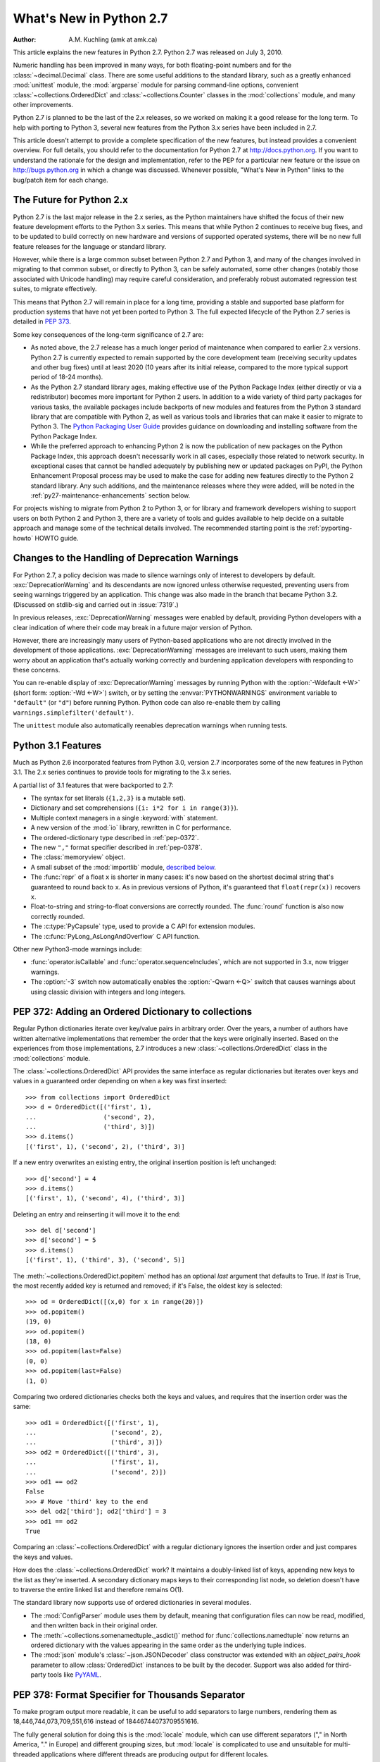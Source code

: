 ****************************
  What's New in Python 2.7
****************************

:Author: A.M. Kuchling (amk at amk.ca)

..  hyperlink all the methods & functions.

.. T_STRING_INPLACE not described in main docs

.. $Id$
   Rules for maintenance:

   * Anyone can add text to this document.  Do not spend very much time
   on the wording of your changes, because your text will probably
   get rewritten to some degree.

   * The maintainer will go through Misc/NEWS periodically and add
   changes; it's therefore more important to add your changes to
   Misc/NEWS than to this file.

   * This is not a complete list of every single change; completeness
   is the purpose of Misc/NEWS.  Some changes I consider too small
   or esoteric to include.  If such a change is added to the text,
   I'll just remove it.  (This is another reason you shouldn't spend
   too much time on writing your addition.)

   * If you want to draw your new text to the attention of the
   maintainer, add 'XXX' to the beginning of the paragraph or
   section.

   * It's OK to just add a fragmentary note about a change.  For
   example: "XXX Describe the transmogrify() function added to the
   socket module."  The maintainer will research the change and
   write the necessary text.

   * You can comment out your additions if you like, but it's not
   necessary (especially when a final release is some months away).

   * Credit the author of a patch or bugfix.  Just the name is
   sufficient; the e-mail address isn't necessary.

   * It's helpful to add the bug/patch number in a parenthetical comment.

   XXX Describe the transmogrify() function added to the socket
   module.
   (Contributed by P.Y. Developer; :issue:`12345`.)

   This saves the maintainer some effort going through the SVN logs
   when researching a change.

This article explains the new features in Python 2.7.  Python 2.7 was released
on July 3, 2010.

Numeric handling has been improved in many ways, for both
floating-point numbers and for the :class:`~decimal.Decimal` class.
There are some useful additions to the standard library, such as a
greatly enhanced :mod:`unittest` module, the :mod:`argparse` module
for parsing command-line options, convenient :class:`~collections.OrderedDict`
and :class:`~collections.Counter` classes in the :mod:`collections` module,
and many other improvements.

Python 2.7 is planned to be the last of the 2.x releases, so we worked
on making it a good release for the long term.  To help with porting
to Python 3, several new features from the Python 3.x series have been
included in 2.7.

This article doesn't attempt to provide a complete specification of
the new features, but instead provides a convenient overview.  For
full details, you should refer to the documentation for Python 2.7 at
http://docs.python.org. If you want to understand the rationale for
the design and implementation, refer to the PEP for a particular new
feature or the issue on http://bugs.python.org in which a change was
discussed.  Whenever possible, "What's New in Python" links to the
bug/patch item for each change.

.. _whatsnew27-python31:

The Future for Python 2.x
=========================

Python 2.7 is the last major release in the 2.x series, as the Python
maintainers have shifted the focus of their new feature development efforts
to the Python 3.x series. This means that while Python 2 continues to
receive bug fixes, and to be updated to build correctly on new hardware and
versions of supported operated systems, there will be no new full feature
releases for the language or standard library.

However, while there is a large common subset between Python 2.7 and Python
3, and many of the changes involved in migrating to that common subset, or
directly to Python 3, can be safely automated, some other changes (notably
those associated with Unicode handling) may require careful consideration,
and preferably robust automated regression test suites, to migrate
effectively.

This means that Python 2.7 will remain in place for a long time, providing a
stable and supported base platform for production systems that have not yet
been ported to Python 3. The full expected lifecycle of the Python 2.7
series is detailed in :pep:`373`.

Some key consequences of the long-term significance of 2.7 are:

* As noted above, the 2.7 release has a much longer period of maintenance
  when compared to earlier 2.x versions. Python 2.7 is currently expected to
  remain supported by the core development team (receiving security updates
  and other bug fixes) until at least 2020 (10 years after its initial
  release, compared to the more typical support period of 18-24 months).

* As the Python 2.7 standard library ages, making effective use of the
  Python Package Index (either directly or via a redistributor) becomes
  more important for Python 2 users. In addition to a wide variety of third
  party packages for various tasks, the available packages include backports
  of new modules and features from the Python 3 standard library that are
  compatible with Python 2, as well as various tools and libraries that can
  make it easier to migrate to Python 3. The `Python Packaging User Guide
  <https://packaging.python.org>`__ provides guidance on downloading and
  installing software from the Python Package Index.

* While the preferred approach to enhancing Python 2 is now the publication
  of new packages on the Python Package Index, this approach doesn't
  necessarily work in all cases, especially those related to network
  security. In exceptional cases that cannot be handled adequately by
  publishing new or updated packages on PyPI, the Python Enhancement
  Proposal process may be used to make the case for adding new features
  directly to the Python 2 standard library. Any such additions, and the
  maintenance releases where they were added, will be noted in the
  :ref:`py27-maintenance-enhancements` section below.

For projects wishing to migrate from Python 2 to Python 3, or for library
and framework developers wishing to support users on both Python 2 and
Python 3, there are a variety of tools and guides available to help decide
on a suitable approach and manage some of the technical details involved.
The recommended starting point is the :ref:`pyporting-howto` HOWTO guide.


Changes to the Handling of Deprecation Warnings
===============================================

For Python 2.7, a policy decision was made to silence warnings only of
interest to developers by default.  :exc:`DeprecationWarning` and its
descendants are now ignored unless otherwise requested, preventing
users from seeing warnings triggered by an application.  This change
was also made in the branch that became Python 3.2. (Discussed
on stdlib-sig and carried out in :issue:`7319`.)

In previous releases, :exc:`DeprecationWarning` messages were
enabled by default, providing Python developers with a clear
indication of where their code may break in a future major version
of Python.

However, there are increasingly many users of Python-based
applications who are not directly involved in the development of
those applications.  :exc:`DeprecationWarning` messages are
irrelevant to such users, making them worry about an application
that's actually working correctly and burdening application developers
with responding to these concerns.

You can re-enable display of :exc:`DeprecationWarning` messages by
running Python with the :option:`-Wdefault <-W>` (short form:
:option:`-Wd <-W>`) switch, or by setting the :envvar:`PYTHONWARNINGS`
environment variable to ``"default"`` (or ``"d"``) before running
Python.  Python code can also re-enable them
by calling ``warnings.simplefilter('default')``.

The ``unittest`` module also automatically reenables deprecation warnings
when running tests.


Python 3.1 Features
=======================

Much as Python 2.6 incorporated features from Python 3.0,
version 2.7 incorporates some of the new features
in Python 3.1.  The 2.x series continues to provide tools
for migrating to the 3.x series.

A partial list of 3.1 features that were backported to 2.7:

* The syntax for set literals (``{1,2,3}`` is a mutable set).
* Dictionary and set comprehensions (``{i: i*2 for i in range(3)}``).
* Multiple context managers in a single :keyword:`with` statement.
* A new version of the :mod:`io` library, rewritten in C for performance.
* The ordered-dictionary type described in :ref:`pep-0372`.
* The new ``","`` format specifier described in :ref:`pep-0378`.
* The :class:`memoryview` object.
* A small subset of the :mod:`importlib` module,
  `described below <#importlib-section>`__.
* The :func:`repr` of a float ``x`` is shorter in many cases: it's now
  based on the shortest decimal string that's guaranteed to round back
  to ``x``.  As in previous versions of Python, it's guaranteed that
  ``float(repr(x))`` recovers ``x``.
* Float-to-string and string-to-float conversions are correctly rounded.
  The :func:`round` function is also now correctly rounded.
* The :c:type:`PyCapsule` type, used to provide a C API for extension modules.
* The :c:func:`PyLong_AsLongAndOverflow` C API function.

Other new Python3-mode warnings include:

* :func:`operator.isCallable` and :func:`operator.sequenceIncludes`,
  which are not supported in 3.x, now trigger warnings.
* The :option:`-3` switch now automatically
  enables the :option:`-Qwarn <-Q>` switch that causes warnings
  about using classic division with integers and long integers.



.. ========================================================================
.. Large, PEP-level features and changes should be described here.
.. ========================================================================

.. _pep-0372:

PEP 372: Adding an Ordered Dictionary to collections
====================================================

Regular Python dictionaries iterate over key/value pairs in arbitrary order.
Over the years, a number of authors have written alternative implementations
that remember the order that the keys were originally inserted.  Based on
the experiences from those implementations, 2.7 introduces a new
:class:`~collections.OrderedDict` class in the :mod:`collections` module.

The :class:`~collections.OrderedDict` API provides the same interface as regular
dictionaries but iterates over keys and values in a guaranteed order
depending on when a key was first inserted::

    >>> from collections import OrderedDict
    >>> d = OrderedDict([('first', 1),
    ...                  ('second', 2),
    ...                  ('third', 3)])
    >>> d.items()
    [('first', 1), ('second', 2), ('third', 3)]

If a new entry overwrites an existing entry, the original insertion
position is left unchanged::

    >>> d['second'] = 4
    >>> d.items()
    [('first', 1), ('second', 4), ('third', 3)]

Deleting an entry and reinserting it will move it to the end::

    >>> del d['second']
    >>> d['second'] = 5
    >>> d.items()
    [('first', 1), ('third', 3), ('second', 5)]

The :meth:`~collections.OrderedDict.popitem` method has an optional *last*
argument that defaults to True.  If *last* is True, the most recently
added key is returned and removed; if it's False, the
oldest key is selected::

    >>> od = OrderedDict([(x,0) for x in range(20)])
    >>> od.popitem()
    (19, 0)
    >>> od.popitem()
    (18, 0)
    >>> od.popitem(last=False)
    (0, 0)
    >>> od.popitem(last=False)
    (1, 0)

Comparing two ordered dictionaries checks both the keys and values,
and requires that the insertion order was the same::

    >>> od1 = OrderedDict([('first', 1),
    ...                    ('second', 2),
    ...                    ('third', 3)])
    >>> od2 = OrderedDict([('third', 3),
    ...                    ('first', 1),
    ...                    ('second', 2)])
    >>> od1 == od2
    False
    >>> # Move 'third' key to the end
    >>> del od2['third']; od2['third'] = 3
    >>> od1 == od2
    True

Comparing an :class:`~collections.OrderedDict` with a regular dictionary
ignores the insertion order and just compares the keys and values.

How does the :class:`~collections.OrderedDict` work?  It maintains a
doubly-linked list of keys, appending new keys to the list as they're inserted.
A secondary dictionary maps keys to their corresponding list node, so
deletion doesn't have to traverse the entire linked list and therefore
remains O(1).

The standard library now supports use of ordered dictionaries in several
modules.

* The :mod:`ConfigParser` module uses them by default, meaning that
  configuration files can now be read, modified, and then written back
  in their original order.

* The :meth:`~collections.somenamedtuple._asdict()` method for
  :func:`collections.namedtuple` now returns an ordered dictionary with the
  values appearing in the same order as the underlying tuple indices.

* The :mod:`json` module's :class:`~json.JSONDecoder` class
  constructor was extended with an *object_pairs_hook* parameter to
  allow :class:`OrderedDict` instances to be built by the decoder.
  Support was also added for third-party tools like
  `PyYAML <http://pyyaml.org/>`_.

.. seealso::

   :pep:`372` - Adding an ordered dictionary to collections
     PEP written by Armin Ronacher and Raymond Hettinger;
     implemented by Raymond Hettinger.

.. _pep-0378:

PEP 378: Format Specifier for Thousands Separator
=================================================

To make program output more readable, it can be useful to add
separators to large numbers, rendering them as
18,446,744,073,709,551,616 instead of 18446744073709551616.

The fully general solution for doing this is the :mod:`locale` module,
which can use different separators ("," in North America, "." in
Europe) and different grouping sizes, but :mod:`locale` is complicated
to use and unsuitable for multi-threaded applications where different
threads are producing output for different locales.

Therefore, a simple comma-grouping mechanism has been added to the
mini-language used by the :meth:`str.format` method.  When
formatting a floating-point number, simply include a comma between the
width and the precision::

   >>> '{:20,.2f}'.format(18446744073709551616.0)
   '18,446,744,073,709,551,616.00'

When formatting an integer, include the comma after the width:

   >>> '{:20,d}'.format(18446744073709551616)
   '18,446,744,073,709,551,616'

This mechanism is not adaptable at all; commas are always used as the
separator and the grouping is always into three-digit groups.  The
comma-formatting mechanism isn't as general as the :mod:`locale`
module, but it's easier to use.

.. seealso::

   :pep:`378` - Format Specifier for Thousands Separator
     PEP written by Raymond Hettinger; implemented by Eric Smith.

PEP 389: The argparse Module for Parsing Command Lines
======================================================

The :mod:`argparse` module for parsing command-line arguments was
added as a more powerful replacement for the
:mod:`optparse` module.

This means Python now supports three different modules for parsing
command-line arguments: :mod:`getopt`, :mod:`optparse`, and
:mod:`argparse`.  The :mod:`getopt` module closely resembles the C
library's :c:func:`getopt` function, so it remains useful if you're writing a
Python prototype that will eventually be rewritten in C.
:mod:`optparse` becomes redundant, but there are no plans to remove it
because there are many scripts still using it, and there's no
automated way to update these scripts.  (Making the :mod:`argparse`
API consistent with :mod:`optparse`'s interface was discussed but
rejected as too messy and difficult.)

In short, if you're writing a new script and don't need to worry
about compatibility with earlier versions of Python, use
:mod:`argparse` instead of :mod:`optparse`.

Here's an example::

    import argparse

    parser = argparse.ArgumentParser(description='Command-line example.')

    # Add optional switches
    parser.add_argument('-v', action='store_true', dest='is_verbose',
                        help='produce verbose output')
    parser.add_argument('-o', action='store', dest='output',
                        metavar='FILE',
                        help='direct output to FILE instead of stdout')
    parser.add_argument('-C', action='store', type=int, dest='context',
                        metavar='NUM', default=0,
                        help='display NUM lines of added context')

    # Allow any number of additional arguments.
    parser.add_argument(nargs='*', action='store', dest='inputs',
                        help='input filenames (default is stdin)')

    args = parser.parse_args()
    print args.__dict__

Unless you override it, :option:`-h` and :option:`--help` switches
are automatically added, and produce neatly formatted output::

    -> ./python.exe argparse-example.py --help
    usage: argparse-example.py [-h] [-v] [-o FILE] [-C NUM] [inputs [inputs ...]]

    Command-line example.

    positional arguments:
      inputs      input filenames (default is stdin)

    optional arguments:
      -h, --help  show this help message and exit
      -v          produce verbose output
      -o FILE     direct output to FILE instead of stdout
      -C NUM      display NUM lines of added context

As with :mod:`optparse`, the command-line switches and arguments
are returned as an object with attributes named by the *dest* parameters::

    -> ./python.exe argparse-example.py -v
    {'output': None,
     'is_verbose': True,
     'context': 0,
     'inputs': []}

    -> ./python.exe argparse-example.py -v -o /tmp/output -C 4 file1 file2
    {'output': '/tmp/output',
     'is_verbose': True,
     'context': 4,
     'inputs': ['file1', 'file2']}

:mod:`argparse` has much fancier validation than :mod:`optparse`; you
can specify an exact number of arguments as an integer, 0 or more
arguments by passing ``'*'``, 1 or more by passing ``'+'``, or an
optional argument with ``'?'``.  A top-level parser can contain
sub-parsers to define subcommands that have different sets of
switches, as in ``svn commit``, ``svn checkout``, etc.  You can
specify an argument's type as :class:`~argparse.FileType`, which will
automatically open files for you and understands that ``'-'`` means
standard input or output.

.. seealso::

   :mod:`argparse` documentation
     The documentation page of the argparse module.

   :ref:`argparse-from-optparse`
     Part of the Python documentation, describing how to convert
     code that uses :mod:`optparse`.

   :pep:`389` - argparse - New Command Line Parsing Module
     PEP written and implemented by Steven Bethard.

PEP 391: Dictionary-Based Configuration For Logging
====================================================

The :mod:`logging` module is very flexible; applications can define
a tree of logging subsystems, and each logger in this tree can filter
out certain messages, format them differently, and direct messages to
a varying number of handlers.

All this flexibility can require a lot of configuration.  You can
write Python statements to create objects and set their properties,
but a complex set-up requires verbose but boring code.
:mod:`logging` also supports a :func:`~logging.fileConfig`
function that parses a file, but the file format doesn't support
configuring filters, and it's messier to generate programmatically.

Python 2.7 adds a :func:`~logging.dictConfig` function that
uses a dictionary to configure logging.  There are many ways to
produce a dictionary from different sources: construct one with code;
parse a file containing JSON; or use a YAML parsing library if one is
installed.  For more information see :ref:`logging-config-api`.

The following example configures two loggers, the root logger and a
logger named "network".  Messages sent to the root logger will be
sent to the system log using the syslog protocol, and messages
to the "network" logger will be written to a :file:`network.log` file
that will be rotated once the log reaches 1MB.

::

    import logging
    import logging.config

    configdict = {
     'version': 1,    # Configuration schema in use; must be 1 for now
     'formatters': {
         'standard': {
             'format': ('%(asctime)s %(name)-15s '
                        '%(levelname)-8s %(message)s')}},

     'handlers': {'netlog': {'backupCount': 10,
                         'class': 'logging.handlers.RotatingFileHandler',
                         'filename': '/logs/network.log',
                         'formatter': 'standard',
                         'level': 'INFO',
                         'maxBytes': 1000000},
                  'syslog': {'class': 'logging.handlers.SysLogHandler',
                             'formatter': 'standard',
                             'level': 'ERROR'}},

     # Specify all the subordinate loggers
     'loggers': {
                 'network': {
                             'handlers': ['netlog']
                 }
     },
     # Specify properties of the root logger
     'root': {
              'handlers': ['syslog']
     },
    }

    # Set up configuration
    logging.config.dictConfig(configdict)

    # As an example, log two error messages
    logger = logging.getLogger('/')
    logger.error('Database not found')

    netlogger = logging.getLogger('network')
    netlogger.error('Connection failed')

Three smaller enhancements to the :mod:`logging` module, all
implemented by Vinay Sajip, are:

.. rev79293

* The :class:`~logging.handlers.SysLogHandler` class now supports
  syslogging over TCP.  The constructor has a *socktype* parameter
  giving the type of socket to use, either :const:`socket.SOCK_DGRAM`
  for UDP or :const:`socket.SOCK_STREAM` for TCP.  The default
  protocol remains UDP.

* :class:`~logging.Logger` instances gained a :meth:`~logging.Logger.getChild`
  method that retrieves a descendant logger using a relative path.
  For example, once you retrieve a logger by doing ``log = getLogger('app')``,
  calling ``log.getChild('network.listen')`` is equivalent to
  ``getLogger('app.network.listen')``.

* The :class:`~logging.LoggerAdapter` class gained a
  :meth:`~logging.LoggerAdapter.isEnabledFor` method that takes a
  *level* and returns whether the underlying logger would
  process a message of that level of importance.

.. XXX: Logger objects don't have a class declaration so the link don't work

.. seealso::

   :pep:`391` - Dictionary-Based Configuration For Logging
     PEP written and implemented by Vinay Sajip.

PEP 3106: Dictionary Views
====================================================

The dictionary methods :meth:`~dict.keys`, :meth:`~dict.values`, and
:meth:`~dict.items` are different in Python 3.x.  They return an object
called a :dfn:`view` instead of a fully materialized list.

It's not possible to change the return values of :meth:`~dict.keys`,
:meth:`~dict.values`, and :meth:`~dict.items` in Python 2.7 because
too much code would break.  Instead the 3.x versions were added
under the new names :meth:`~dict.viewkeys`, :meth:`~dict.viewvalues`,
and :meth:`~dict.viewitems`.

::

    >>> d = dict((i*10, chr(65+i)) for i in range(26))
    >>> d
    {0: 'A', 130: 'N', 10: 'B', 140: 'O', 20: ..., 250: 'Z'}
    >>> d.viewkeys()
    dict_keys([0, 130, 10, 140, 20, 150, 30, ..., 250])

Views can be iterated over, but the key and item views also behave
like sets.  The ``&`` operator performs intersection, and ``|``
performs a union::

    >>> d1 = dict((i*10, chr(65+i)) for i in range(26))
    >>> d2 = dict((i**.5, i) for i in range(1000))
    >>> d1.viewkeys() & d2.viewkeys()
    set([0.0, 10.0, 20.0, 30.0])
    >>> d1.viewkeys() | range(0, 30)
    set([0, 1, 130, 3, 4, 5, 6, ..., 120, 250])

The view keeps track of the dictionary and its contents change as the
dictionary is modified::

    >>> vk = d.viewkeys()
    >>> vk
    dict_keys([0, 130, 10, ..., 250])
    >>> d[260] = '&'
    >>> vk
    dict_keys([0, 130, 260, 10, ..., 250])

However, note that you can't add or remove keys while you're iterating
over the view::

    >>> for k in vk:
    ...     d[k*2] = k
    ...
    Traceback (most recent call last):
      File "<stdin>", line 1, in <module>
    RuntimeError: dictionary changed size during iteration

You can use the view methods in Python 2.x code, and the 2to3
converter will change them to the standard :meth:`~dict.keys`,
:meth:`~dict.values`, and :meth:`~dict.items` methods.

.. seealso::

   :pep:`3106` - Revamping dict.keys(), .values() and .items()
     PEP written by Guido van Rossum.
     Backported to 2.7 by Alexandre Vassalotti; :issue:`1967`.


PEP 3137: The memoryview Object
====================================================

The :class:`memoryview` object provides a view of another object's
memory content that matches the :class:`bytes` type's interface.

    >>> import string
    >>> m = memoryview(string.letters)
    >>> m
    <memory at 0x37f850>
    >>> len(m)           # Returns length of underlying object
    52
    >>> m[0], m[25], m[26]   # Indexing returns one byte
    ('a', 'z', 'A')
    >>> m2 = m[0:26]         # Slicing returns another memoryview
    >>> m2
    <memory at 0x37f080>

The content of the view can be converted to a string of bytes or
a list of integers:

    >>> m2.tobytes()
    'abcdefghijklmnopqrstuvwxyz'
    >>> m2.tolist()
    [97, 98, 99, 100, 101, 102, 103, ... 121, 122]
    >>>

:class:`memoryview` objects allow modifying the underlying object if
it's a mutable object.

    >>> m2[0] = 75
    Traceback (most recent call last):
      File "<stdin>", line 1, in <module>
    TypeError: cannot modify read-only memory
    >>> b = bytearray(string.letters)  # Creating a mutable object
    >>> b
    bytearray(b'abcdefghijklmnopqrstuvwxyzABCDEFGHIJKLMNOPQRSTUVWXYZ')
    >>> mb = memoryview(b)
    >>> mb[0] = '*'         # Assign to view, changing the bytearray.
    >>> b[0:5]              # The bytearray has been changed.
    bytearray(b'*bcde')
    >>>

.. seealso::

   :pep:`3137` - Immutable Bytes and Mutable Buffer
     PEP written by Guido van Rossum.
     Implemented by Travis Oliphant, Antoine Pitrou and others.
     Backported to 2.7 by Antoine Pitrou; :issue:`2396`.



Other Language Changes
======================

Some smaller changes made to the core Python language are:

* The syntax for set literals has been backported from Python 3.x.
  Curly brackets are used to surround the contents of the resulting
  mutable set; set literals are
  distinguished from dictionaries by not containing colons and values.
  ``{}`` continues to represent an empty dictionary; use
  ``set()`` for an empty set.

    >>> {1, 2, 3, 4, 5}
    set([1, 2, 3, 4, 5])
    >>> set() # empty set
    set([])
    >>> {}    # empty dict
    {}

  Backported by Alexandre Vassalotti; :issue:`2335`.

* Dictionary and set comprehensions are another feature backported from
  3.x, generalizing list/generator comprehensions to use
  the literal syntax for sets and dictionaries.

    >>> {x: x*x for x in range(6)}
    {0: 0, 1: 1, 2: 4, 3: 9, 4: 16, 5: 25}
    >>> {('a'*x) for x in range(6)}
    set(['', 'a', 'aa', 'aaa', 'aaaa', 'aaaaa'])

  Backported by Alexandre Vassalotti; :issue:`2333`.

* The :keyword:`with` statement can now use multiple context managers
  in one statement.  Context managers are processed from left to right
  and each one is treated as beginning a new :keyword:`with` statement.
  This means that::

   with A() as a, B() as b:
       ... suite of statements ...

  is equivalent to::

   with A() as a:
       with B() as b:
           ... suite of statements ...

  The :func:`contextlib.nested` function provides a very similar
  function, so it's no longer necessary and has been deprecated.

  (Proposed in http://codereview.appspot.com/53094; implemented by
  Georg Brandl.)

* Conversions between floating-point numbers and strings are
  now correctly rounded on most platforms.  These conversions occur
  in many different places: :func:`str` on
  floats and complex numbers; the :class:`float` and :class:`complex`
  constructors;
  numeric formatting; serializing and
  deserializing floats and complex numbers using the
  :mod:`marshal`, :mod:`pickle`
  and :mod:`json` modules;
  parsing of float and imaginary literals in Python code;
  and :class:`~decimal.Decimal`-to-float conversion.

  Related to this, the :func:`repr` of a floating-point number *x*
  now returns a result based on the shortest decimal string that's
  guaranteed to round back to *x* under correct rounding (with
  round-half-to-even rounding mode).  Previously it gave a string
  based on rounding x to 17 decimal digits.

  .. maybe add an example?

  The rounding library responsible for this improvement works on
  Windows and on Unix platforms using the gcc, icc, or suncc
  compilers.  There may be a small number of platforms where correct
  operation of this code cannot be guaranteed, so the code is not
  used on such systems.  You can find out which code is being used
  by checking :data:`sys.float_repr_style`,  which will be ``short``
  if the new code is in use and ``legacy`` if it isn't.

  Implemented by Eric Smith and Mark Dickinson, using David Gay's
  :file:`dtoa.c` library; :issue:`7117`.

* Conversions from long integers and regular integers to floating
  point now round differently, returning the floating-point number
  closest to the number.  This doesn't matter for small integers that
  can be converted exactly, but for large numbers that will
  unavoidably lose precision, Python 2.7 now approximates more
  closely.  For example, Python 2.6 computed the following::

    >>> n = 295147905179352891391
    >>> float(n)
    2.9514790517935283e+20
    >>> n - long(float(n))
    65535L

  Python 2.7's floating-point result is larger, but much closer to the
  true value::

    >>> n = 295147905179352891391
    >>> float(n)
    2.9514790517935289e+20
    >>> n - long(float(n))
    -1L

  (Implemented by Mark Dickinson; :issue:`3166`.)

  Integer division is also more accurate in its rounding behaviours.  (Also
  implemented by Mark Dickinson; :issue:`1811`.)

* Implicit coercion for complex numbers has been removed; the interpreter
  will no longer ever attempt to call a :meth:`__coerce__` method on complex
  objects.  (Removed by Meador Inge and Mark Dickinson; :issue:`5211`.)

* The :meth:`str.format` method now supports automatic numbering of the replacement
  fields.  This makes using :meth:`str.format` more closely resemble using
  ``%s`` formatting::

    >>> '{}:{}:{}'.format(2009, 04, 'Sunday')
    '2009:4:Sunday'
    >>> '{}:{}:{day}'.format(2009, 4, day='Sunday')
    '2009:4:Sunday'

  The auto-numbering takes the fields from left to right, so the first ``{...}``
  specifier will use the first argument to :meth:`str.format`, the next
  specifier will use the next argument, and so on.  You can't mix auto-numbering
  and explicit numbering -- either number all of your specifier fields or none
  of them -- but you can mix auto-numbering and named fields, as in the second
  example above.  (Contributed by Eric Smith; :issue:`5237`.)

  Complex numbers now correctly support usage with :func:`format`,
  and default to being right-aligned.
  Specifying a precision or comma-separation applies to both the real
  and imaginary parts of the number, but a specified field width and
  alignment is applied to the whole of the resulting ``1.5+3j``
  output.  (Contributed by Eric Smith; :issue:`1588` and :issue:`7988`.)

  The 'F' format code now always formats its output using uppercase characters,
  so it will now produce 'INF' and 'NAN'.
  (Contributed by Eric Smith; :issue:`3382`.)

  A low-level change: the :meth:`object.__format__` method now triggers
  a :exc:`PendingDeprecationWarning` if it's passed a format string,
  because the :meth:`__format__` method for :class:`object` converts
  the object to a string representation and formats that.  Previously
  the method silently applied the format string to the string
  representation, but that could hide mistakes in Python code.  If
  you're supplying formatting information such as an alignment or
  precision, presumably you're expecting the formatting to be applied
  in some object-specific way.  (Fixed by Eric Smith; :issue:`7994`.)

* The :func:`int` and :func:`long` types gained a ``bit_length``
  method that returns the number of bits necessary to represent
  its argument in binary::

      >>> n = 37
      >>> bin(n)
      '0b100101'
      >>> n.bit_length()
      6
      >>> n = 2**123-1
      >>> n.bit_length()
      123
      >>> (n+1).bit_length()
      124

  (Contributed by Fredrik Johansson and Victor Stinner; :issue:`3439`.)

* The :keyword:`import` statement will no longer try an absolute import
  if a relative import (e.g. ``from .os import sep``) fails.  This
  fixes a bug, but could possibly break certain :keyword:`import`
  statements that were only working by accident.  (Fixed by Meador Inge;
  :issue:`7902`.)

* It's now possible for a subclass of the built-in :class:`unicode` type
  to override the :meth:`__unicode__` method.  (Implemented by
  Victor Stinner; :issue:`1583863`.)

* The :class:`bytearray` type's :meth:`~bytearray.translate` method now accepts
  ``None`` as its first argument.  (Fixed by Georg Brandl;
  :issue:`4759`.)

  .. XXX bytearray doesn't seem to be documented

* When using ``@classmethod`` and ``@staticmethod`` to wrap
  methods as class or static methods, the wrapper object now
  exposes the wrapped function as their :attr:`__func__` attribute.
  (Contributed by Amaury Forgeot d'Arc, after a suggestion by
  George Sakkis; :issue:`5982`.)

* When a restricted set of attributes were set using ``__slots__``,
  deleting an unset attribute would not raise :exc:`AttributeError`
  as you would expect.  Fixed by Benjamin Peterson; :issue:`7604`.)

* Two new encodings are now supported: "cp720", used primarily for
  Arabic text; and "cp858", a variant of CP 850 that adds the euro
  symbol.  (CP720 contributed by Alexander Belchenko and Amaury
  Forgeot d'Arc in :issue:`1616979`; CP858 contributed by Tim Hatch in
  :issue:`8016`.)

* The :class:`file` object will now set the :attr:`filename` attribute
  on the :exc:`IOError` exception when trying to open a directory
  on POSIX platforms (noted by Jan Kaliszewski; :issue:`4764`), and
  now explicitly checks for and forbids writing to read-only file objects
  instead of trusting the C library to catch and report the error
  (fixed by Stefan Krah; :issue:`5677`).

* The Python tokenizer now translates line endings itself, so the
  :func:`compile` built-in function now accepts code using any
  line-ending convention.  Additionally, it no longer requires that the
  code end in a newline.

* Extra parentheses in function definitions are illegal in Python 3.x,
  meaning that you get a syntax error from ``def f((x)): pass``.  In
  Python3-warning mode, Python 2.7 will now warn about this odd usage.
  (Noted by James Lingard; :issue:`7362`.)

* It's now possible to create weak references to old-style class
  objects.  New-style classes were always weak-referenceable.  (Fixed
  by Antoine Pitrou; :issue:`8268`.)

* When a module object is garbage-collected, the module's dictionary is
  now only cleared if no one else is holding a reference to the
  dictionary (:issue:`7140`).

.. ======================================================================

.. _new-27-interpreter:

Interpreter Changes
-------------------------------

A new environment variable, :envvar:`PYTHONWARNINGS`,
allows controlling warnings.  It should be set to a string
containing warning settings, equivalent to those
used with the :option:`-W` switch, separated by commas.
(Contributed by Brian Curtin; :issue:`7301`.)

For example, the following setting will print warnings every time
they occur, but turn warnings from the :mod:`Cookie` module into an
error.  (The exact syntax for setting an environment variable varies
across operating systems and shells.)

::

  export PYTHONWARNINGS=all,error:::Cookie:0

.. ======================================================================


Optimizations
-------------

Several performance enhancements have been added:

* A new opcode was added to perform the initial setup for
  :keyword:`with` statements, looking up the :meth:`__enter__` and
  :meth:`__exit__` methods.  (Contributed by Benjamin Peterson.)

* The garbage collector now performs better for one common usage
  pattern: when many objects are being allocated without deallocating
  any of them.  This would previously take quadratic
  time for garbage collection, but now the number of full garbage collections
  is reduced as the number of objects on the heap grows.
  The new logic only performs a full garbage collection pass when
  the middle generation has been collected 10 times and when the
  number of survivor objects from the middle generation exceeds 10% of
  the number of objects in the oldest generation.  (Suggested by Martin
  von Löwis and implemented by Antoine Pitrou; :issue:`4074`.)

* The garbage collector tries to avoid tracking simple containers
  which can't be part of a cycle. In Python 2.7, this is now true for
  tuples and dicts containing atomic types (such as ints, strings,
  etc.). Transitively, a dict containing tuples of atomic types won't
  be tracked either. This helps reduce the cost of each
  garbage collection by decreasing the number of objects to be
  considered and traversed by the collector.
  (Contributed by Antoine Pitrou; :issue:`4688`.)

* Long integers are now stored internally either in base 2**15 or in base
  2**30, the base being determined at build time.  Previously, they
  were always stored in base 2**15.  Using base 2**30 gives
  significant performance improvements on 64-bit machines, but
  benchmark results on 32-bit machines have been mixed.  Therefore,
  the default is to use base 2**30 on 64-bit machines and base 2**15
  on 32-bit machines; on Unix, there's a new configure option
  :option:`--enable-big-digits` that can be used to override this default.

  Apart from the performance improvements this change should be
  invisible to end users, with one exception: for testing and
  debugging purposes there's a new structseq :data:`sys.long_info` that
  provides information about the internal format, giving the number of
  bits per digit and the size in bytes of the C type used to store
  each digit::

     >>> import sys
     >>> sys.long_info
     sys.long_info(bits_per_digit=30, sizeof_digit=4)

  (Contributed by Mark Dickinson; :issue:`4258`.)

  Another set of changes made long objects a few bytes smaller: 2 bytes
  smaller on 32-bit systems and 6 bytes on 64-bit.
  (Contributed by Mark Dickinson; :issue:`5260`.)

* The division algorithm for long integers has been made faster
  by tightening the inner loop, doing shifts instead of multiplications,
  and fixing an unnecessary extra iteration.
  Various benchmarks show speedups of between 50% and 150% for long
  integer divisions and modulo operations.
  (Contributed by Mark Dickinson; :issue:`5512`.)
  Bitwise operations are also significantly faster (initial patch by
  Gregory Smith; :issue:`1087418`).

* The implementation of ``%`` checks for the left-side operand being
  a Python string and special-cases it; this results in a 1-3%
  performance increase for applications that frequently use ``%``
  with strings, such as templating libraries.
  (Implemented by Collin Winter; :issue:`5176`.)

* List comprehensions with an ``if`` condition are compiled into
  faster bytecode.  (Patch by Antoine Pitrou, back-ported to 2.7
  by Jeffrey Yasskin; :issue:`4715`.)

* Converting an integer or long integer to a decimal string was made
  faster by special-casing base 10 instead of using a generalized
  conversion function that supports arbitrary bases.
  (Patch by Gawain Bolton; :issue:`6713`.)

* The :meth:`split`, :meth:`replace`, :meth:`rindex`,
  :meth:`rpartition`, and :meth:`rsplit` methods of string-like types
  (strings, Unicode strings, and :class:`bytearray` objects) now use a
  fast reverse-search algorithm instead of a character-by-character
  scan.  This is sometimes faster by a factor of 10.  (Added by
  Florent Xicluna; :issue:`7462` and :issue:`7622`.)

* The :mod:`pickle` and :mod:`cPickle` modules now automatically
  intern the strings used for attribute names, reducing memory usage
  of the objects resulting from unpickling.  (Contributed by Jake
  McGuire; :issue:`5084`.)

* The :mod:`cPickle` module now special-cases dictionaries,
  nearly halving the time required to pickle them.
  (Contributed by Collin Winter; :issue:`5670`.)

.. ======================================================================

New and Improved Modules
========================

As in every release, Python's standard library received a number of
enhancements and bug fixes.  Here's a partial list of the most notable
changes, sorted alphabetically by module name. Consult the
:file:`Misc/NEWS` file in the source tree for a more complete list of
changes, or look through the Subversion logs for all the details.

* The :mod:`bdb` module's base debugging class :class:`~bdb.Bdb`
  gained a feature for skipping modules.  The constructor
  now takes an iterable containing glob-style patterns such as
  ``django.*``; the debugger will not step into stack frames
  from a module that matches one of these patterns.
  (Contributed by Maru Newby after a suggestion by
  Senthil Kumaran; :issue:`5142`.)

* The :mod:`binascii` module now supports the buffer API, so it can be
  used with :class:`memoryview` instances and other similar buffer objects.
  (Backported from 3.x by Florent Xicluna; :issue:`7703`.)

* Updated module: the :mod:`bsddb` module has been updated from 4.7.2devel9
  to version 4.8.4 of
  `the pybsddb package <http://www.jcea.es/programacion/pybsddb.htm>`__.
  The new version features better Python 3.x compatibility, various bug fixes,
  and adds several new BerkeleyDB flags and methods.
  (Updated by Jesús Cea Avión; :issue:`8156`.  The pybsddb
  changelog can be read at http://hg.jcea.es/pybsddb/file/tip/ChangeLog.)

* The :mod:`bz2` module's :class:`~bz2.BZ2File` now supports the context
  management protocol, so you can write ``with bz2.BZ2File(...) as f:``.
  (Contributed by Hagen Fürstenau; :issue:`3860`.)

* New class: the :class:`~collections.Counter` class in the :mod:`collections`
  module is useful for tallying data.  :class:`~collections.Counter` instances
  behave mostly like dictionaries but return zero for missing keys instead of
  raising a :exc:`KeyError`:

  .. doctest::
     :options: +NORMALIZE_WHITESPACE

     >>> from collections import Counter
     >>> c = Counter()
     >>> for letter in 'here is a sample of english text':
     ...   c[letter] += 1
     ...
     >>> c
     Counter({' ': 6, 'e': 5, 's': 3, 'a': 2, 'i': 2, 'h': 2,
     'l': 2, 't': 2, 'g': 1, 'f': 1, 'm': 1, 'o': 1, 'n': 1,
     'p': 1, 'r': 1, 'x': 1})
     >>> c['e']
     5
     >>> c['z']
     0

  There are three additional :class:`~collections.Counter` methods.
  :meth:`~collections.Counter.most_common` returns the N most common
  elements and their counts.  :meth:`~collections.Counter.elements`
  returns an iterator over the contained elements, repeating each
  element as many times as its count.
  :meth:`~collections.Counter.subtract` takes an iterable and
  subtracts one for each element instead of adding; if the argument is
  a dictionary or another :class:`Counter`, the counts are
  subtracted. ::

    >>> c.most_common(5)
    [(' ', 6), ('e', 5), ('s', 3), ('a', 2), ('i', 2)]
    >>> c.elements() ->
       'a', 'a', ' ', ' ', ' ', ' ', ' ', ' ',
       'e', 'e', 'e', 'e', 'e', 'g', 'f', 'i', 'i',
       'h', 'h', 'm', 'l', 'l', 'o', 'n', 'p', 's',
       's', 's', 'r', 't', 't', 'x'
    >>> c['e']
    5
    >>> c.subtract('very heavy on the letter e')
    >>> c['e']    # Count is now lower
    -1

  Contributed by Raymond Hettinger; :issue:`1696199`.

  .. revision 79660

  New class: :class:`~collections.OrderedDict` is described in the earlier
  section :ref:`pep-0372`.

  New method: The :class:`~collections.deque` data type now has a
  :meth:`~collections.deque.count` method that returns the number of
  contained elements equal to the supplied argument *x*, and a
  :meth:`~collections.deque.reverse` method that reverses the elements
  of the deque in-place.  :class:`~collections.deque` also exposes its maximum
  length as the read-only :attr:`~collections.deque.maxlen` attribute.
  (Both features added by Raymond Hettinger.)

  The :class:`~collections.namedtuple` class now has an optional *rename* parameter.
  If *rename* is true, field names that are invalid because they've
  been repeated or aren't legal Python identifiers will be
  renamed to legal names that are derived from the field's
  position within the list of fields:

     >>> from collections import namedtuple
     >>> T = namedtuple('T', ['field1', '$illegal', 'for', 'field2'], rename=True)
     >>> T._fields
     ('field1', '_1', '_2', 'field2')

  (Added by Raymond Hettinger; :issue:`1818`.)

  Finally, the :class:`~collections.Mapping` abstract base class now
  returns :const:`NotImplemented` if a mapping is compared to
  another type that isn't a :class:`Mapping`.
  (Fixed by Daniel Stutzbach; :issue:`8729`.)

* Constructors for the parsing classes in the :mod:`ConfigParser` module now
  take a *allow_no_value* parameter, defaulting to false; if true,
  options without values will be allowed.  For example::

    >>> import ConfigParser, StringIO
    >>> sample_config = """
    ... [mysqld]
    ... user = mysql
    ... pid-file = /var/run/mysqld/mysqld.pid
    ... skip-bdb
    ... """
    >>> config = ConfigParser.RawConfigParser(allow_no_value=True)
    >>> config.readfp(StringIO.StringIO(sample_config))
    >>> config.get('mysqld', 'user')
    'mysql'
    >>> print config.get('mysqld', 'skip-bdb')
    None
    >>> print config.get('mysqld', 'unknown')
    Traceback (most recent call last):
      ...
    NoOptionError: No option 'unknown' in section: 'mysqld'

  (Contributed by Mats Kindahl; :issue:`7005`.)

* Deprecated function: :func:`contextlib.nested`, which allows
  handling more than one context manager with a single :keyword:`with`
  statement, has been deprecated, because the :keyword:`with` statement
  now supports multiple context managers.

* The :mod:`cookielib` module now ignores cookies that have an invalid
  version field, one that doesn't contain an integer value.  (Fixed by
  John J. Lee; :issue:`3924`.)

* The :mod:`copy` module's :func:`~copy.deepcopy` function will now
  correctly copy bound instance methods.  (Implemented by
  Robert Collins; :issue:`1515`.)

* The :mod:`ctypes` module now always converts ``None`` to a C NULL
  pointer for arguments declared as pointers.  (Changed by Thomas
  Heller; :issue:`4606`.)  The underlying `libffi library
  <http://sourceware.org/libffi/>`__ has been updated to version
  3.0.9, containing various fixes for different platforms.  (Updated
  by Matthias Klose; :issue:`8142`.)

* New method: the :mod:`datetime` module's :class:`~datetime.timedelta` class
  gained a :meth:`~datetime.timedelta.total_seconds` method that returns the
  number of seconds in the duration.  (Contributed by Brian Quinlan; :issue:`5788`.)

* New method: the :class:`~decimal.Decimal` class gained a
  :meth:`~decimal.Decimal.from_float` class method that performs an exact
  conversion of a floating-point number to a :class:`~decimal.Decimal`.
  This exact conversion strives for the
  closest decimal approximation to the floating-point representation's value;
  the resulting decimal value will therefore still include the inaccuracy,
  if any.
  For example, ``Decimal.from_float(0.1)`` returns
  ``Decimal('0.1000000000000000055511151231257827021181583404541015625')``.
  (Implemented by Raymond Hettinger; :issue:`4796`.)

  Comparing instances of :class:`~decimal.Decimal` with floating-point
  numbers now produces sensible results based on the numeric values
  of the operands.  Previously such comparisons would fall back to
  Python's default rules for comparing objects, which produced arbitrary
  results based on their type.  Note that you still cannot combine
  :class:`Decimal` and floating-point in other operations such as addition,
  since you should be explicitly choosing how to convert between float and
  :class:`~decimal.Decimal`.  (Fixed by Mark Dickinson; :issue:`2531`.)

  The constructor for :class:`~decimal.Decimal` now accepts
  floating-point numbers (added by Raymond Hettinger; :issue:`8257`)
  and non-European Unicode characters such as Arabic-Indic digits
  (contributed by Mark Dickinson; :issue:`6595`).

  Most of the methods of the :class:`~decimal.Context` class now accept integers
  as well as :class:`~decimal.Decimal` instances; the only exceptions are the
  :meth:`~decimal.Context.canonical` and :meth:`~decimal.Context.is_canonical`
  methods.  (Patch by Juan José Conti; :issue:`7633`.)

  When using :class:`~decimal.Decimal` instances with a string's
  :meth:`~str.format` method, the default alignment was previously
  left-alignment.  This has been changed to right-alignment, which is
  more sensible for numeric types.  (Changed by Mark Dickinson; :issue:`6857`.)

  Comparisons involving a signaling NaN value (or ``sNAN``) now signal
  :const:`InvalidOperation` instead of silently returning a true or
  false value depending on the comparison operator.  Quiet NaN values
  (or ``NaN``) are now hashable.  (Fixed by Mark Dickinson;
  :issue:`7279`.)

* The :mod:`difflib` module now produces output that is more
  compatible with modern :command:`diff`/:command:`patch` tools
  through one small change, using a tab character instead of spaces as
  a separator in the header giving the filename.  (Fixed by Anatoly
  Techtonik; :issue:`7585`.)

* The Distutils ``sdist`` command now always regenerates the
  :file:`MANIFEST` file, since even if the :file:`MANIFEST.in` or
  :file:`setup.py` files haven't been modified, the user might have
  created some new files that should be included.
  (Fixed by Tarek Ziadé; :issue:`8688`.)

* The :mod:`doctest` module's :const:`IGNORE_EXCEPTION_DETAIL` flag
  will now ignore the name of the module containing the exception
  being tested.  (Patch by Lennart Regebro; :issue:`7490`.)

* The :mod:`email` module's :class:`~email.message.Message` class will
  now accept a Unicode-valued payload, automatically converting the
  payload to the encoding specified by :attr:`output_charset`.
  (Added by R. David Murray; :issue:`1368247`.)

* The :class:`~fractions.Fraction` class now accepts a single float or
  :class:`~decimal.Decimal` instance, or two rational numbers, as
  arguments to its constructor.  (Implemented by Mark Dickinson;
  rationals added in :issue:`5812`, and float/decimal in
  :issue:`8294`.)

  Ordering comparisons (``<``, ``<=``, ``>``, ``>=``) between
  fractions and complex numbers now raise a :exc:`TypeError`.
  This fixes an oversight, making the :class:`~fractions.Fraction`
  match the other numeric types.

  .. revision 79455

* New class: :class:`~ftplib.FTP_TLS` in
  the :mod:`ftplib` module provides secure FTP
  connections using TLS encapsulation of authentication as well as
  subsequent control and data transfers.
  (Contributed by Giampaolo Rodola; :issue:`2054`.)

  The :meth:`~ftplib.FTP.storbinary` method for binary uploads can now restart
  uploads thanks to an added *rest* parameter (patch by Pablo Mouzo;
  :issue:`6845`.)

* New class decorator: :func:`~functools.total_ordering` in the :mod:`functools`
  module takes a class that defines an :meth:`__eq__` method and one of
  :meth:`__lt__`, :meth:`__le__`, :meth:`__gt__`, or :meth:`__ge__`,
  and generates the missing comparison methods.  Since the
  :meth:`__cmp__` method is being deprecated in Python 3.x,
  this decorator makes it easier to define ordered classes.
  (Added by Raymond Hettinger; :issue:`5479`.)

  New function: :func:`~functools.cmp_to_key` will take an old-style comparison
  function that expects two arguments and return a new callable that
  can be used as the *key* parameter to functions such as
  :func:`sorted`, :func:`min` and :func:`max`, etc.  The primary
  intended use is to help with making code compatible with Python 3.x.
  (Added by Raymond Hettinger.)

* New function: the :mod:`gc` module's :func:`~gc.is_tracked` returns
  true if a given instance is tracked by the garbage collector, false
  otherwise. (Contributed by Antoine Pitrou; :issue:`4688`.)

* The :mod:`gzip` module's :class:`~gzip.GzipFile` now supports the context
  management protocol, so you can write ``with gzip.GzipFile(...) as f:``
  (contributed by Hagen Fürstenau; :issue:`3860`), and it now implements
  the :class:`io.BufferedIOBase` ABC, so you can wrap it with
  :class:`io.BufferedReader` for faster processing
  (contributed by Nir Aides; :issue:`7471`).
  It's also now possible to override the modification time
  recorded in a gzipped file by providing an optional timestamp to
  the constructor.  (Contributed by Jacques Frechet; :issue:`4272`.)

  Files in gzip format can be padded with trailing zero bytes; the
  :mod:`gzip` module will now consume these trailing bytes.  (Fixed by
  Tadek Pietraszek and Brian Curtin; :issue:`2846`.)

* New attribute: the :mod:`hashlib` module now has an :attr:`~hashlib.hashlib.algorithms`
  attribute containing a tuple naming the supported algorithms.
  In Python 2.7, ``hashlib.algorithms`` contains
  ``('md5', 'sha1', 'sha224', 'sha256', 'sha384', 'sha512')``.
  (Contributed by Carl Chenet; :issue:`7418`.)

* The default :class:`~httplib.HTTPResponse` class used by the :mod:`httplib` module now
  supports buffering, resulting in much faster reading of HTTP responses.
  (Contributed by Kristján Valur Jónsson; :issue:`4879`.)

  The :class:`~httplib.HTTPConnection` and :class:`~httplib.HTTPSConnection` classes
  now support a *source_address* parameter, a ``(host, port)`` 2-tuple
  giving the source address that will be used for the connection.
  (Contributed by Eldon Ziegler; :issue:`3972`.)

* The :mod:`ihooks` module now supports relative imports.  Note that
  :mod:`ihooks` is an older module for customizing imports,
  superseded by the :mod:`imputil` module added in Python 2.0.
  (Relative import support added by Neil Schemenauer.)

  .. revision 75423

* The :mod:`imaplib` module now supports IPv6 addresses.
  (Contributed by Derek Morr; :issue:`1655`.)

* New function: the :mod:`inspect` module's :func:`~inspect.getcallargs`
  takes a callable and its positional and keyword arguments,
  and figures out which of the callable's parameters will receive each argument,
  returning a dictionary mapping argument names to their values.  For example::

    >>> from inspect import getcallargs
    >>> def f(a, b=1, *pos, **named):
    ...     pass
    >>> getcallargs(f, 1, 2, 3)
    {'a': 1, 'b': 2, 'pos': (3,), 'named': {}}
    >>> getcallargs(f, a=2, x=4)
    {'a': 2, 'b': 1, 'pos': (), 'named': {'x': 4}}
    >>> getcallargs(f)
    Traceback (most recent call last):
    ...
    TypeError: f() takes at least 1 argument (0 given)

  Contributed by George Sakkis; :issue:`3135`.

* Updated module: The :mod:`io` library has been upgraded to the version shipped with
  Python 3.1.  For 3.1, the I/O library was entirely rewritten in C
  and is 2 to 20 times faster depending on the task being performed.  The
  original Python version was renamed to the :mod:`_pyio` module.

  One minor resulting change: the :class:`io.TextIOBase` class now
  has an :attr:`errors` attribute giving the error setting
  used for encoding and decoding errors (one of ``'strict'``, ``'replace'``,
  ``'ignore'``).

  The :class:`io.FileIO` class now raises an :exc:`OSError` when passed
  an invalid file descriptor.  (Implemented by Benjamin Peterson;
  :issue:`4991`.)  The :meth:`~io.IOBase.truncate` method now preserves the
  file position; previously it would change the file position to the
  end of the new file.  (Fixed by Pascal Chambon; :issue:`6939`.)

* New function: ``itertools.compress(data, selectors)`` takes two
  iterators.  Elements of *data* are returned if the corresponding
  value in *selectors* is true::

    itertools.compress('ABCDEF', [1,0,1,0,1,1]) =>
      A, C, E, F

  .. maybe here is better to use >>> list(itertools.compress(...)) instead

  New function: ``itertools.combinations_with_replacement(iter, r)``
  returns all the possible *r*-length combinations of elements from the
  iterable *iter*.  Unlike :func:`~itertools.combinations`, individual elements
  can be repeated in the generated combinations::

    itertools.combinations_with_replacement('abc', 2) =>
      ('a', 'a'), ('a', 'b'), ('a', 'c'),
      ('b', 'b'), ('b', 'c'), ('c', 'c')

  Note that elements are treated as unique depending on their position
  in the input, not their actual values.

  The :func:`itertools.count` function now has a *step* argument that
  allows incrementing by values other than 1.  :func:`~itertools.count` also
  now allows keyword arguments, and using non-integer values such as
  floats or :class:`~decimal.Decimal` instances.  (Implemented by Raymond
  Hettinger; :issue:`5032`.)

  :func:`itertools.combinations` and :func:`itertools.product`
  previously raised :exc:`ValueError` for values of *r* larger than
  the input iterable.  This was deemed a specification error, so they
  now return an empty iterator.  (Fixed by Raymond Hettinger; :issue:`4816`.)

* Updated module: The :mod:`json` module was upgraded to version 2.0.9 of the
  simplejson package, which includes a C extension that makes
  encoding and decoding faster.
  (Contributed by Bob Ippolito; :issue:`4136`.)

  To support the new :class:`collections.OrderedDict` type, :func:`json.load`
  now has an optional *object_pairs_hook* parameter that will be called
  with any object literal that decodes to a list of pairs.
  (Contributed by Raymond Hettinger; :issue:`5381`.)

* The :mod:`mailbox` module's :class:`~mailbox.Maildir` class now records the
  timestamp on the directories it reads, and only re-reads them if the
  modification time has subsequently changed.  This improves
  performance by avoiding unneeded directory scans.  (Fixed by
  A.M. Kuchling and Antoine Pitrou; :issue:`1607951`, :issue:`6896`.)

* New functions: the :mod:`math` module gained
  :func:`~math.erf` and :func:`~math.erfc` for the error function and the complementary error function,
  :func:`~math.expm1` which computes ``e**x - 1`` with more precision than
  using :func:`~math.exp` and subtracting 1,
  :func:`~math.gamma` for the Gamma function, and
  :func:`~math.lgamma` for the natural log of the Gamma function.
  (Contributed by Mark Dickinson and nirinA raseliarison; :issue:`3366`.)

* The :mod:`multiprocessing` module's :class:`Manager*` classes
  can now be passed a callable that will be called whenever
  a subprocess is started, along with a set of arguments that will be
  passed to the callable.
  (Contributed by lekma; :issue:`5585`.)

  The :class:`~multiprocessing.Pool` class, which controls a pool of worker processes,
  now has an optional *maxtasksperchild* parameter.  Worker processes
  will perform the specified number of tasks and then exit, causing the
  :class:`~multiprocessing.Pool` to start a new worker.  This is useful if tasks may leak
  memory or other resources, or if some tasks will cause the worker to
  become very large.
  (Contributed by Charles Cazabon; :issue:`6963`.)

* The :mod:`nntplib` module now supports IPv6 addresses.
  (Contributed by Derek Morr; :issue:`1664`.)

* New functions: the :mod:`os` module wraps the following POSIX system
  calls: :func:`~os.getresgid` and :func:`~os.getresuid`, which return the
  real, effective, and saved GIDs and UIDs;
  :func:`~os.setresgid` and :func:`~os.setresuid`, which set
  real, effective, and saved GIDs and UIDs to new values;
  :func:`~os.initgroups`, which initialize the group access list
  for the current process.  (GID/UID functions
  contributed by Travis H.; :issue:`6508`.  Support for initgroups added
  by Jean-Paul Calderone; :issue:`7333`.)

  The :func:`os.fork` function now re-initializes the import lock in
  the child process; this fixes problems on Solaris when :func:`~os.fork`
  is called from a thread.  (Fixed by Zsolt Cserna; :issue:`7242`.)

* In the :mod:`os.path` module, the :func:`~os.path.normpath` and
  :func:`~os.path.abspath` functions now preserve Unicode; if their input path
  is a Unicode string, the return value is also a Unicode string.
  (:meth:`~os.path.normpath` fixed by Matt Giuca in :issue:`5827`;
  :meth:`~os.path.abspath` fixed by Ezio Melotti in :issue:`3426`.)

* The :mod:`pydoc` module now has help for the various symbols that Python
  uses.  You can now do ``help('<<')`` or ``help('@')``, for example.
  (Contributed by David Laban; :issue:`4739`.)

* The :mod:`re` module's :func:`~re.split`, :func:`~re.sub`, and :func:`~re.subn`
  now accept an optional *flags* argument, for consistency with the
  other functions in the module.  (Added by Gregory P. Smith.)

* New function: :func:`~runpy.run_path` in the :mod:`runpy` module
  will execute the code at a provided *path* argument.  *path* can be
  the path of a Python source file (:file:`example.py`), a compiled
  bytecode file (:file:`example.pyc`), a directory
  (:file:`./package/`), or a zip archive (:file:`example.zip`).  If a
  directory or zip path is provided, it will be added to the front of
  ``sys.path`` and the module :mod:`__main__` will be imported.  It's
  expected that the directory or zip contains a :file:`__main__.py`;
  if it doesn't, some other :file:`__main__.py` might be imported from
  a location later in ``sys.path``.  This makes more of the machinery
  of :mod:`runpy` available to scripts that want to mimic the way
  Python's command line processes an explicit path name.
  (Added by Nick Coghlan; :issue:`6816`.)

* New function: in the :mod:`shutil` module, :func:`~shutil.make_archive`
  takes a filename, archive type (zip or tar-format), and a directory
  path, and creates an archive containing the directory's contents.
  (Added by Tarek Ziadé.)

  :mod:`shutil`'s :func:`~shutil.copyfile` and :func:`~shutil.copytree`
  functions now raise a :exc:`~shutil.SpecialFileError` exception when
  asked to copy a named pipe.  Previously the code would treat
  named pipes like a regular file by opening them for reading, and
  this would block indefinitely.  (Fixed by Antoine Pitrou; :issue:`3002`.)

* The :mod:`signal` module no longer re-installs the signal handler
  unless this is truly necessary, which fixes a bug that could make it
  impossible to catch the EINTR signal robustly.  (Fixed by
  Charles-Francois Natali; :issue:`8354`.)

* New functions: in the :mod:`site` module, three new functions
  return various site- and user-specific paths.
  :func:`~site.getsitepackages` returns a list containing all
  global site-packages directories,
  :func:`~site.getusersitepackages` returns the path of the user's
  site-packages directory, and
  :func:`~site.getuserbase` returns the value of the :envvar:`USER_BASE`
  environment variable, giving the path to a directory that can be used
  to store data.
  (Contributed by Tarek Ziadé; :issue:`6693`.)

  The :mod:`site` module now reports exceptions occurring
  when the :mod:`sitecustomize` module is imported, and will no longer
  catch and swallow the :exc:`KeyboardInterrupt` exception.  (Fixed by
  Victor Stinner; :issue:`3137`.)

* The :func:`~socket.create_connection` function
  gained a *source_address* parameter, a ``(host, port)`` 2-tuple
  giving the source address that will be used for the connection.
  (Contributed by Eldon Ziegler; :issue:`3972`.)

  The :meth:`~socket.socket.recv_into` and :meth:`~socket.socket.recvfrom_into`
  methods will now write into objects that support the buffer API, most usefully
  the :class:`bytearray` and :class:`memoryview` objects.  (Implemented by
  Antoine Pitrou; :issue:`8104`.)

* The :mod:`SocketServer` module's :class:`~SocketServer.TCPServer` class now
  supports socket timeouts and disabling the Nagle algorithm.
  The :attr:`~SocketServer.TCPServer.disable_nagle_algorithm` class attribute
  defaults to False; if overridden to be True,
  new request connections will have the TCP_NODELAY option set to
  prevent buffering many small sends into a single TCP packet.
  The :attr:`~SocketServer.BaseServer.timeout` class attribute can hold
  a timeout in seconds that will be applied to the request socket; if
  no request is received within that time, :meth:`~SocketServer.BaseServer.handle_timeout`
  will be called and :meth:`~SocketServer.BaseServer.handle_request` will return.
  (Contributed by Kristján Valur Jónsson; :issue:`6192` and :issue:`6267`.)

* Updated module: the :mod:`sqlite3` module has been updated to
  version 2.6.0 of the `pysqlite package <http://code.google.com/p/pysqlite/>`__. Version 2.6.0 includes a number of bugfixes, and adds
  the ability to load SQLite extensions from shared libraries.
  Call the ``enable_load_extension(True)`` method to enable extensions,
  and then call :meth:`~sqlite3.Connection.load_extension` to load a particular shared library.
  (Updated by Gerhard Häring.)

* The :mod:`ssl` module's :class:`~ssl.SSLSocket` objects now support the
  buffer API, which fixed a test suite failure (fix by Antoine Pitrou;
  :issue:`7133`) and automatically set
  OpenSSL's :c:macro:`SSL_MODE_AUTO_RETRY`, which will prevent an error
  code being returned from :meth:`recv` operations that trigger an SSL
  renegotiation (fix by Antoine Pitrou; :issue:`8222`).

  The :func:`ssl.wrap_socket` constructor function now takes a
  *ciphers* argument that's a string listing the encryption algorithms
  to be allowed; the format of the string is described
  `in the OpenSSL documentation
  <http://www.openssl.org/docs/apps/ciphers.html#CIPHER_LIST_FORMAT>`__.
  (Added by Antoine Pitrou; :issue:`8322`.)

  Another change makes the extension load all of OpenSSL's ciphers and
  digest algorithms so that they're all available.  Some SSL
  certificates couldn't be verified, reporting an "unknown algorithm"
  error.  (Reported by Beda Kosata, and fixed by Antoine Pitrou;
  :issue:`8484`.)

  The version of OpenSSL being used is now available as the module
  attributes :data:`ssl.OPENSSL_VERSION` (a string),
  :data:`ssl.OPENSSL_VERSION_INFO` (a 5-tuple), and
  :data:`ssl.OPENSSL_VERSION_NUMBER` (an integer).  (Added by Antoine
  Pitrou; :issue:`8321`.)

* The :mod:`struct` module will no longer silently ignore overflow
  errors when a value is too large for a particular integer format
  code (one of ``bBhHiIlLqQ``); it now always raises a
  :exc:`struct.error` exception.  (Changed by Mark Dickinson;
  :issue:`1523`.)  The :func:`~struct.pack` function will also
  attempt to use :meth:`__index__` to convert and pack non-integers
  before trying the :meth:`__int__` method or reporting an error.
  (Changed by Mark Dickinson; :issue:`8300`.)

* New function: the :mod:`subprocess` module's
  :func:`~subprocess.check_output` runs a command with a specified set of arguments
  and returns the command's output as a string when the command runs without
  error, or raises a :exc:`~subprocess.CalledProcessError` exception otherwise.

  ::

    >>> subprocess.check_output(['df', '-h', '.'])
    'Filesystem     Size   Used  Avail Capacity  Mounted on\n
    /dev/disk0s2    52G    49G   3.0G    94%    /\n'

    >>> subprocess.check_output(['df', '-h', '/bogus'])
      ...
    subprocess.CalledProcessError: Command '['df', '-h', '/bogus']' returned non-zero exit status 1

  (Contributed by Gregory P. Smith.)

  The :mod:`subprocess` module will now retry its internal system calls
  on receiving an :const:`EINTR` signal.  (Reported by several people; final
  patch by Gregory P. Smith in :issue:`1068268`.)

* New function: :func:`~symtable.Symbol.is_declared_global` in the :mod:`symtable` module
  returns true for variables that are explicitly declared to be global,
  false for ones that are implicitly global.
  (Contributed by Jeremy Hylton.)

* The :mod:`syslog` module will now use the value of ``sys.argv[0]`` as the
  identifier instead of the previous default value of ``'python'``.
  (Changed by Sean Reifschneider; :issue:`8451`.)

* The ``sys.version_info`` value is now a named tuple, with attributes
  named :attr:`major`, :attr:`minor`, :attr:`micro`,
  :attr:`releaselevel`, and :attr:`serial`.  (Contributed by Ross
  Light; :issue:`4285`.)

  :func:`sys.getwindowsversion` also returns a named tuple,
  with attributes named :attr:`major`, :attr:`minor`, :attr:`build`,
  :attr:`platform`, :attr:`service_pack`, :attr:`service_pack_major`,
  :attr:`service_pack_minor`, :attr:`suite_mask`, and
  :attr:`product_type`.  (Contributed by Brian Curtin; :issue:`7766`.)

* The :mod:`tarfile` module's default error handling has changed, to
  no longer suppress fatal errors.  The default error level was previously 0,
  which meant that errors would only result in a message being written to the
  debug log, but because the debug log is not activated by default,
  these errors go unnoticed.  The default error level is now 1,
  which raises an exception if there's an error.
  (Changed by Lars Gustäbel; :issue:`7357`.)

  :mod:`tarfile` now supports filtering the :class:`~tarfile.TarInfo`
  objects being added to a tar file.  When you call :meth:`~tarfile.TarFile.add`,
  you may supply an optional *filter* argument
  that's a callable.  The *filter* callable will be passed the
  :class:`~tarfile.TarInfo` for every file being added, and can modify and return it.
  If the callable returns ``None``, the file will be excluded from the
  resulting archive.  This is more powerful than the existing
  *exclude* argument, which has therefore been deprecated.
  (Added by Lars Gustäbel; :issue:`6856`.)
  The :class:`~tarfile.TarFile` class also now supports the context management protocol.
  (Added by Lars Gustäbel; :issue:`7232`.)

* The :meth:`~threading.Event.wait` method of the :class:`threading.Event` class
  now returns the internal flag on exit.  This means the method will usually
  return true because :meth:`~threading.Event.wait` is supposed to block until the
  internal flag becomes true.  The return value will only be false if
  a timeout was provided and the operation timed out.
  (Contributed by Tim Lesher; :issue:`1674032`.)

* The Unicode database provided by the :mod:`unicodedata` module is
  now used internally to determine which characters are numeric,
  whitespace, or represent line breaks.  The database also
  includes information from the :file:`Unihan.txt` data file (patch
  by Anders Chrigström and Amaury Forgeot d'Arc; :issue:`1571184`)
  and has been updated to version 5.2.0 (updated by
  Florent Xicluna; :issue:`8024`).

* The :mod:`urlparse` module's :func:`~urlparse.urlsplit` now handles
  unknown URL schemes in a fashion compliant with :rfc:`3986`: if the
  URL is of the form ``"<something>://..."``, the text before the
  ``://`` is treated as the scheme, even if it's a made-up scheme that
  the module doesn't know about.  This change may break code that
  worked around the old behaviour.  For example, Python 2.6.4 or 2.5
  will return the following:

    >>> import urlparse
    >>> urlparse.urlsplit('invented://host/filename?query')
    ('invented', '', '//host/filename?query', '', '')

  Python 2.7 (and Python 2.6.5) will return:

    >>> import urlparse
    >>> urlparse.urlsplit('invented://host/filename?query')
    ('invented', 'host', '/filename?query', '', '')

  (Python 2.7 actually produces slightly different output, since it
  returns a named tuple instead of a standard tuple.)

  The :mod:`urlparse` module also supports IPv6 literal addresses as defined by
  :rfc:`2732` (contributed by Senthil Kumaran; :issue:`2987`). ::

    >>> urlparse.urlparse('http://[1080::8:800:200C:417A]/foo')
    ParseResult(scheme='http', netloc='[1080::8:800:200C:417A]',
                path='/foo', params='', query='', fragment='')

* New class: the :class:`~weakref.WeakSet` class in the :mod:`weakref`
  module is a set that only holds weak references to its elements; elements
  will be removed once there are no references pointing to them.
  (Originally implemented in Python 3.x by Raymond Hettinger, and backported
  to 2.7 by Michael Foord.)

* The ElementTree library, :mod:`xml.etree`, no longer escapes
  ampersands and angle brackets when outputting an XML processing
  instruction (which looks like ``<?xml-stylesheet href="#style1"?>``)
  or comment (which looks like ``<!-- comment -->``).
  (Patch by Neil Muller; :issue:`2746`.)

* The XML-RPC client and server, provided by the :mod:`xmlrpclib` and
  :mod:`SimpleXMLRPCServer` modules, have improved performance by
  supporting HTTP/1.1 keep-alive and by optionally using gzip encoding
  to compress the XML being exchanged.  The gzip compression is
  controlled by the :attr:`encode_threshold` attribute of
  :class:`SimpleXMLRPCRequestHandler`, which contains a size in bytes;
  responses larger than this will be compressed.
  (Contributed by Kristján Valur Jónsson; :issue:`6267`.)

* The :mod:`zipfile` module's :class:`~zipfile.ZipFile` now supports the context
  management protocol, so you can write ``with zipfile.ZipFile(...) as f:``.
  (Contributed by Brian Curtin; :issue:`5511`.)

  :mod:`zipfile` now also supports archiving empty directories and
  extracts them correctly.  (Fixed by Kuba Wieczorek; :issue:`4710`.)
  Reading files out of an archive is faster, and interleaving
  :meth:`~zipfile.ZipFile.read` and :meth:`~zipfile.ZipFile.readline` now works correctly.
  (Contributed by Nir Aides; :issue:`7610`.)

  The :func:`~zipfile.is_zipfile` function now
  accepts a file object, in addition to the path names accepted in earlier
  versions.  (Contributed by Gabriel Genellina; :issue:`4756`.)

  The :meth:`~zipfile.ZipFile.writestr` method now has an optional *compress_type* parameter
  that lets you override the default compression method specified in the
  :class:`~zipfile.ZipFile` constructor.  (Contributed by Ronald Oussoren;
  :issue:`6003`.)


.. ======================================================================
.. whole new modules get described in subsections here


.. _importlib-section:

New module: importlib
------------------------------

Python 3.1 includes the :mod:`importlib` package, a re-implementation
of the logic underlying Python's :keyword:`import` statement.
:mod:`importlib` is useful for implementors of Python interpreters and
to users who wish to write new importers that can participate in the
import process.  Python 2.7 doesn't contain the complete
:mod:`importlib` package, but instead has a tiny subset that contains
a single function, :func:`~importlib.import_module`.

``import_module(name, package=None)`` imports a module.  *name* is
a string containing the module or package's name.  It's possible to do
relative imports by providing a string that begins with a ``.``
character, such as ``..utils.errors``.  For relative imports, the
*package* argument must be provided and is the name of the package that
will be used as the anchor for
the relative import.  :func:`~importlib.import_module` both inserts the imported
module into ``sys.modules`` and returns the module object.

Here are some examples::

    >>> from importlib import import_module
    >>> anydbm = import_module('anydbm')  # Standard absolute import
    >>> anydbm
    <module 'anydbm' from '/p/python/Lib/anydbm.py'>
    >>> # Relative import
    >>> file_util = import_module('..file_util', 'distutils.command')
    >>> file_util
    <module 'distutils.file_util' from '/python/Lib/distutils/file_util.pyc'>

:mod:`importlib` was implemented by Brett Cannon and introduced in
Python 3.1.


New module: sysconfig
---------------------------------

The :mod:`sysconfig` module has been pulled out of the Distutils
package, becoming a new top-level module in its own right.
:mod:`sysconfig` provides functions for getting information about
Python's build process: compiler switches, installation paths, the
platform name, and whether Python is running from its source
directory.

Some of the functions in the module are:

* :func:`~sysconfig.get_config_var` returns variables from Python's
  Makefile and the :file:`pyconfig.h` file.
* :func:`~sysconfig.get_config_vars` returns a dictionary containing
  all of the configuration variables.
* :func:`~sysconfig.get_path` returns the configured path for
  a particular type of module: the standard library,
  site-specific modules, platform-specific modules, etc.
* :func:`~sysconfig.is_python_build` returns true if you're running a
  binary from a Python source tree, and false otherwise.

Consult the :mod:`sysconfig` documentation for more details and for
a complete list of functions.

The Distutils package and :mod:`sysconfig` are now maintained by Tarek
Ziadé, who has also started a Distutils2 package (source repository at
http://hg.python.org/distutils2/) for developing a next-generation
version of Distutils.


ttk: Themed Widgets for Tk
--------------------------

Tcl/Tk 8.5 includes a set of themed widgets that re-implement basic Tk
widgets but have a more customizable appearance and can therefore more
closely resemble the native platform's widgets.  This widget
set was originally called Tile, but was renamed to Ttk (for "themed Tk")
on being added to Tcl/Tck release 8.5.

To learn more, read the :mod:`ttk` module documentation.  You may also
wish to read the Tcl/Tk manual page describing the
Ttk theme engine, available at
http://www.tcl.tk/man/tcl8.5/TkCmd/ttk_intro.htm. Some
screenshots of the Python/Ttk code in use are at
http://code.google.com/p/python-ttk/wiki/Screenshots.

The :mod:`ttk` module was written by Guilherme Polo and added in
:issue:`2983`.  An alternate version called ``Tile.py``, written by
Martin Franklin and maintained by Kevin Walzer, was proposed for
inclusion in :issue:`2618`, but the authors argued that Guilherme
Polo's work was more comprehensive.


.. _unittest-section:

Updated module: unittest
---------------------------------

The :mod:`unittest` module was greatly enhanced; many
new features were added.  Most of these features were implemented
by Michael Foord, unless otherwise noted.  The enhanced version of
the module is downloadable separately for use with Python versions 2.4 to 2.6,
packaged as the :mod:`unittest2` package, from
http://pypi.python.org/pypi/unittest2.

When used from the command line, the module can automatically discover
tests.  It's not as fancy as `py.test <http://pytest.org>`__ or
`nose <http://code.google.com/p/python-nose/>`__, but provides a simple way
to run tests kept within a set of package directories.  For example,
the following command will search the :file:`test/` subdirectory for
any importable test files named ``test*.py``::

   python -m unittest discover -s test

Consult the :mod:`unittest` module documentation for more details.
(Developed in :issue:`6001`.)

The :func:`~unittest.main` function supports some other new options:

* :option:`-b` or :option:`--buffer` will buffer the standard output
  and standard error streams during each test.  If the test passes,
  any resulting output will be discarded; on failure, the buffered
  output will be displayed.

* :option:`-c` or :option:`--catch` will cause the control-C interrupt
  to be handled more gracefully.  Instead of interrupting the test
  process immediately, the currently running test will be completed
  and then the partial results up to the interruption will be reported.
  If you're impatient, a second press of control-C will cause an immediate
  interruption.

  This control-C handler tries to avoid causing problems when the code
  being tested or the tests being run have defined a signal handler of
  their own, by noticing that a signal handler was already set and
  calling it.  If this doesn't work for you, there's a
  :func:`~unittest.removeHandler` decorator that can be used to mark tests that
  should have the control-C handling disabled.

* :option:`-f` or :option:`--failfast` makes
  test execution stop immediately when a test fails instead of
  continuing to execute further tests.  (Suggested by Cliff Dyer and
  implemented by Michael Foord; :issue:`8074`.)

The progress messages now show 'x' for expected failures
and 'u' for unexpected successes when run in verbose mode.
(Contributed by Benjamin Peterson.)

Test cases can raise the :exc:`~unittest.SkipTest` exception to skip a
test (:issue:`1034053`).

The error messages for :meth:`~unittest.TestCase.assertEqual`,
:meth:`~unittest.TestCase.assertTrue`, and :meth:`~unittest.TestCase.assertFalse`
failures now provide more information.  If you set the
:attr:`~unittest.TestCase.longMessage` attribute of your :class:`~unittest.TestCase` classes to
True, both the standard error message and any additional message you
provide will be printed for failures.  (Added by Michael Foord; :issue:`5663`.)

The :meth:`~unittest.TestCase.assertRaises` method now
returns a context handler when called without providing a callable
object to run.  For example, you can write this::

  with self.assertRaises(KeyError):
      {}['foo']

(Implemented by Antoine Pitrou; :issue:`4444`.)

.. rev 78774

Module- and class-level setup and teardown fixtures are now supported.
Modules can contain :func:`~unittest.setUpModule` and :func:`~unittest.tearDownModule`
functions.  Classes can have :meth:`~unittest.TestCase.setUpClass` and
:meth:`~unittest.TestCase.tearDownClass` methods that must be defined as class methods
(using ``@classmethod`` or equivalent).  These functions and
methods are invoked when the test runner switches to a test case in a
different module or class.

The methods :meth:`~unittest.TestCase.addCleanup` and
:meth:`~unittest.TestCase.doCleanups` were added.
:meth:`~unittest.TestCase.addCleanup` lets you add cleanup functions that
will be called unconditionally (after :meth:`~unittest.TestCase.setUp` if
:meth:`~unittest.TestCase.setUp` fails, otherwise after :meth:`~unittest.TestCase.tearDown`). This allows
for much simpler resource allocation and deallocation during tests
(:issue:`5679`).

A number of new methods were added that provide more specialized
tests.  Many of these methods were written by Google engineers
for use in their test suites; Gregory P. Smith, Michael Foord, and
GvR worked on merging them into Python's version of :mod:`unittest`.

* :meth:`~unittest.TestCase.assertIsNone` and :meth:`~unittest.TestCase.assertIsNotNone` take one
  expression and verify that the result is or is not ``None``.

* :meth:`~unittest.TestCase.assertIs` and :meth:`~unittest.TestCase.assertIsNot`
  take two values and check whether the two values evaluate to the same object or not.
  (Added by Michael Foord; :issue:`2578`.)

* :meth:`~unittest.TestCase.assertIsInstance` and
  :meth:`~unittest.TestCase.assertNotIsInstance` check whether
  the resulting object is an instance of a particular class, or of
  one of a tuple of classes.  (Added by Georg Brandl; :issue:`7031`.)

* :meth:`~unittest.TestCase.assertGreater`, :meth:`~unittest.TestCase.assertGreaterEqual`,
  :meth:`~unittest.TestCase.assertLess`, and :meth:`~unittest.TestCase.assertLessEqual` compare
  two quantities.

* :meth:`~unittest.TestCase.assertMultiLineEqual` compares two strings, and if they're
  not equal, displays a helpful comparison that highlights the
  differences in the two strings.  This comparison is now used by
  default when Unicode strings are compared with :meth:`~unittest.TestCase.assertEqual`.

* :meth:`~unittest.TestCase.assertRegexpMatches` and
  :meth:`~unittest.TestCase.assertNotRegexpMatches` checks whether the
  first argument is a string matching or not matching the regular
  expression provided as the second argument (:issue:`8038`).

* :meth:`~unittest.TestCase.assertRaisesRegexp` checks whether a particular exception
  is raised, and then also checks that the string representation of
  the exception matches the provided regular expression.

* :meth:`~unittest.TestCase.assertIn` and :meth:`~unittest.TestCase.assertNotIn`
  tests whether *first* is or is not in  *second*.

* :meth:`~unittest.TestCase.assertItemsEqual` tests whether two provided sequences
  contain the same elements.

* :meth:`~unittest.TestCase.assertSetEqual` compares whether two sets are equal, and
  only reports the differences between the sets in case of error.

* Similarly, :meth:`~unittest.TestCase.assertListEqual` and :meth:`~unittest.TestCase.assertTupleEqual`
  compare the specified types and explain any differences without necessarily
  printing their full values; these methods are now used by default
  when comparing lists and tuples using :meth:`~unittest.TestCase.assertEqual`.
  More generally, :meth:`~unittest.TestCase.assertSequenceEqual` compares two sequences
  and can optionally check whether both sequences are of a
  particular type.

* :meth:`~unittest.TestCase.assertDictEqual` compares two dictionaries and reports the
  differences; it's now used by default when you compare two dictionaries
  using :meth:`~unittest.TestCase.assertEqual`.  :meth:`~unittest.TestCase.assertDictContainsSubset` checks whether
  all of the key/value pairs in *first* are found in *second*.

* :meth:`~unittest.TestCase.assertAlmostEqual` and :meth:`~unittest.TestCase.assertNotAlmostEqual` test
  whether *first* and *second* are approximately equal.  This method
  can either round their difference to an optionally-specified number
  of *places* (the default is 7) and compare it to zero, or require
  the difference to be smaller than a supplied *delta* value.

* :meth:`~unittest.TestLoader.loadTestsFromName` properly honors the
  :attr:`~unittest.TestLoader.suiteClass` attribute of
  the :class:`~unittest.TestLoader`. (Fixed by Mark Roddy; :issue:`6866`.)

* A new hook lets you extend the :meth:`~unittest.TestCase.assertEqual` method to handle
  new data types.  The :meth:`~unittest.TestCase.addTypeEqualityFunc` method takes a type
  object and a function. The function will be used when both of the
  objects being compared are of the specified type.  This function
  should compare the two objects and raise an exception if they don't
  match; it's a good idea for the function to provide additional
  information about why the two objects aren't matching, much as the new
  sequence comparison methods do.

:func:`unittest.main` now takes an optional ``exit`` argument.  If
False, :func:`~unittest.main` doesn't call :func:`sys.exit`, allowing
:func:`~unittest.main` to be used from the interactive interpreter.
(Contributed by J. Pablo Fernández; :issue:`3379`.)

:class:`~unittest.TestResult` has new :meth:`~unittest.TestResult.startTestRun` and
:meth:`~unittest.TestResult.stopTestRun` methods that are called immediately before
and after a test run.  (Contributed by Robert Collins; :issue:`5728`.)

With all these changes, the :file:`unittest.py` was becoming awkwardly
large, so the module was turned into a package and the code split into
several files (by Benjamin Peterson).  This doesn't affect how the
module is imported or used.

.. seealso::

  http://www.voidspace.org.uk/python/articles/unittest2.shtml
    Describes the new features, how to use them, and the
    rationale for various design decisions.  (By Michael Foord.)

.. _elementtree-section:

Updated module: ElementTree 1.3
---------------------------------

The version of the ElementTree library included with Python was updated to
version 1.3.  Some of the new features are:

* The various parsing functions now take a *parser* keyword argument
  giving an :class:`~xml.etree.ElementTree.XMLParser` instance that will
  be used.  This makes it possible to override the file's internal encoding::

    p = ET.XMLParser(encoding='utf-8')
    t = ET.XML("""<root/>""", parser=p)

  Errors in parsing XML now raise a :exc:`ParseError` exception, whose
  instances have a :attr:`position` attribute
  containing a (*line*, *column*) tuple giving the location of the problem.

* ElementTree's code for converting trees to a string has been
  significantly reworked, making it roughly twice as fast in many
  cases.  The :meth:`ElementTree.write() <xml.etree.ElementTree.ElementTree.write>`
  and :meth:`Element.write` methods now have a *method* parameter that can be
  "xml" (the default), "html", or "text".  HTML mode will output empty
  elements as ``<empty></empty>`` instead of ``<empty/>``, and text
  mode will skip over elements and only output the text chunks.  If
  you set the :attr:`tag` attribute of an element to ``None`` but
  leave its children in place, the element will be omitted when the
  tree is written out, so you don't need to do more extensive rearrangement
  to remove a single element.

  Namespace handling has also been improved.  All ``xmlns:<whatever>``
  declarations are now output on the root element, not scattered throughout
  the resulting XML.  You can set the default namespace for a tree
  by setting the :attr:`default_namespace` attribute and can
  register new prefixes with :meth:`~xml.etree.ElementTree.register_namespace`.  In XML mode,
  you can use the true/false *xml_declaration* parameter to suppress the
  XML declaration.

* New :class:`~xml.etree.ElementTree.Element` method:
  :meth:`~xml.etree.ElementTree.Element.extend` appends the items from a
  sequence to the element's children.  Elements themselves behave like
  sequences, so it's easy to move children from one element to
  another::

    from xml.etree import ElementTree as ET

    t = ET.XML("""<list>
      <item>1</item> <item>2</item>  <item>3</item>
    </list>""")
    new = ET.XML('<root/>')
    new.extend(t)

    # Outputs <root><item>1</item>...</root>
    print ET.tostring(new)

* New :class:`Element` method:
  :meth:`~xml.etree.ElementTree.Element.iter` yields the children of the
  element as a generator.  It's also possible to write ``for child in
  elem:`` to loop over an element's children.  The existing method
  :meth:`getiterator` is now deprecated, as is :meth:`getchildren`
  which constructs and returns a list of children.

* New :class:`Element` method:
  :meth:`~xml.etree.ElementTree.Element.itertext` yields all chunks of
  text that are descendants of the element.  For example::

    t = ET.XML("""<list>
      <item>1</item> <item>2</item>  <item>3</item>
    </list>""")

    # Outputs ['\n  ', '1', ' ', '2', '  ', '3', '\n']
    print list(t.itertext())

* Deprecated: using an element as a Boolean (i.e., ``if elem:``) would
  return true if the element had any children, or false if there were
  no children.  This behaviour is confusing -- ``None`` is false, but
  so is a childless element? -- so it will now trigger a
  :exc:`FutureWarning`.  In your code, you should be explicit: write
  ``len(elem) != 0`` if you're interested in the number of children,
  or ``elem is not None``.

Fredrik Lundh develops ElementTree and produced the 1.3 version;
you can read his article describing 1.3 at
http://effbot.org/zone/elementtree-13-intro.htm.
Florent Xicluna updated the version included with
Python, after discussions on python-dev and in :issue:`6472`.)

.. ======================================================================


Build and C API Changes
=======================

Changes to Python's build process and to the C API include:

* The latest release of the GNU Debugger, GDB 7, can be `scripted
  using Python
  <http://sourceware.org/gdb/current/onlinedocs/gdb/Python.html>`__.
  When you begin debugging an executable program P, GDB will look for
  a file named ``P-gdb.py`` and automatically read it.  Dave Malcolm
  contributed a :file:`python-gdb.py` that adds a number of
  commands useful when debugging Python itself.  For example,
  ``py-up`` and ``py-down`` go up or down one Python stack frame,
  which usually corresponds to several C stack frames.  ``py-print``
  prints the value of a Python variable, and ``py-bt`` prints the
  Python stack trace.  (Added as a result of :issue:`8032`.)

* If you use the :file:`.gdbinit` file provided with Python,
  the "pyo" macro in the 2.7 version now works correctly when the thread being
  debugged doesn't hold the GIL; the macro now acquires it before printing.
  (Contributed by Victor Stinner; :issue:`3632`.)

* :c:func:`Py_AddPendingCall` is now thread-safe, letting any
  worker thread submit notifications to the main Python thread.  This
  is particularly useful for asynchronous IO operations.
  (Contributed by Kristján Valur Jónsson; :issue:`4293`.)

* New function: :c:func:`PyCode_NewEmpty` creates an empty code object;
  only the filename, function name, and first line number are required.
  This is useful for extension modules that are attempting to
  construct a more useful traceback stack.  Previously such
  extensions needed to call :c:func:`PyCode_New`, which had many
  more arguments.  (Added by Jeffrey Yasskin.)

* New function: :c:func:`PyErr_NewExceptionWithDoc` creates a new
  exception class, just as the existing :c:func:`PyErr_NewException` does,
  but takes an extra ``char *`` argument containing the docstring for the
  new exception class.  (Added by 'lekma' on the Python bug tracker;
  :issue:`7033`.)

* New function: :c:func:`PyFrame_GetLineNumber` takes a frame object
  and returns the line number that the frame is currently executing.
  Previously code would need to get the index of the bytecode
  instruction currently executing, and then look up the line number
  corresponding to that address.  (Added by Jeffrey Yasskin.)

* New functions: :c:func:`PyLong_AsLongAndOverflow` and
  :c:func:`PyLong_AsLongLongAndOverflow`  approximates a Python long
  integer as a C :c:type:`long` or :c:type:`long long`.
  If the number is too large to fit into
  the output type, an *overflow* flag is set and returned to the caller.
  (Contributed by Case Van Horsen; :issue:`7528` and :issue:`7767`.)

* New function: stemming from the rewrite of string-to-float conversion,
  a new :c:func:`PyOS_string_to_double` function was added.  The old
  :c:func:`PyOS_ascii_strtod` and :c:func:`PyOS_ascii_atof` functions
  are now deprecated.

* New function: :c:func:`PySys_SetArgvEx` sets the value of
  ``sys.argv`` and can optionally update ``sys.path`` to include the
  directory containing the script named by ``sys.argv[0]`` depending
  on the value of an *updatepath* parameter.

  This function was added to close a security hole for applications
  that embed Python.  The old function, :c:func:`PySys_SetArgv`, would
  always update ``sys.path``, and sometimes it would add the current
  directory.  This meant that, if you ran an application embedding
  Python in a directory controlled by someone else, attackers could
  put a Trojan-horse module in the directory (say, a file named
  :file:`os.py`) that your application would then import and run.

  If you maintain a C/C++ application that embeds Python, check
  whether you're calling :c:func:`PySys_SetArgv` and carefully consider
  whether the application should be using :c:func:`PySys_SetArgvEx`
  with *updatepath* set to false.

  Security issue reported as `CVE-2008-5983
  <http://cve.mitre.org/cgi-bin/cvename.cgi?name=CVE-2008-5983>`_;
  discussed in :issue:`5753`, and fixed by Antoine Pitrou.

* New macros: the Python header files now define the following macros:
  :c:macro:`Py_ISALNUM`,
  :c:macro:`Py_ISALPHA`,
  :c:macro:`Py_ISDIGIT`,
  :c:macro:`Py_ISLOWER`,
  :c:macro:`Py_ISSPACE`,
  :c:macro:`Py_ISUPPER`,
  :c:macro:`Py_ISXDIGIT`,
  :c:macro:`Py_TOLOWER`, and :c:macro:`Py_TOUPPER`.
  All of these functions are analogous to the C
  standard macros for classifying characters, but ignore the current
  locale setting, because in
  several places Python needs to analyze characters in a
  locale-independent way.  (Added by Eric Smith;
  :issue:`5793`.)

  .. XXX these macros don't seem to be described in the c-api docs.

* Removed function: :c:macro:`PyEval_CallObject` is now only available
  as a macro.  A function version was being kept around to preserve
  ABI linking compatibility, but that was in 1997; it can certainly be
  deleted by now.  (Removed by Antoine Pitrou; :issue:`8276`.)

* New format codes: the :c:func:`PyFormat_FromString`,
  :c:func:`PyFormat_FromStringV`, and :c:func:`PyErr_Format` functions now
  accept ``%lld`` and ``%llu`` format codes for displaying
  C's :c:type:`long long` types.
  (Contributed by Mark Dickinson; :issue:`7228`.)

* The complicated interaction between threads and process forking has
  been changed.  Previously, the child process created by
  :func:`os.fork` might fail because the child is created with only a
  single thread running, the thread performing the :func:`os.fork`.
  If other threads were holding a lock, such as Python's import lock,
  when the fork was performed, the lock would still be marked as
  "held" in the new process.  But in the child process nothing would
  ever release the lock, since the other threads weren't replicated,
  and the child process would no longer be able to perform imports.

  Python 2.7 acquires the import lock before performing an
  :func:`os.fork`, and will also clean up any locks created using the
  :mod:`threading` module.  C extension modules that have internal
  locks, or that call :c:func:`fork()` themselves, will not benefit
  from this clean-up.

  (Fixed by Thomas Wouters; :issue:`1590864`.)

* The :c:func:`Py_Finalize` function now calls the internal
  :func:`threading._shutdown` function; this prevents some exceptions from
  being raised when an interpreter shuts down.
  (Patch by Adam Olsen; :issue:`1722344`.)

* When using the :c:type:`PyMemberDef` structure to define attributes
  of a type, Python will no longer let you try to delete or set a
  :const:`T_STRING_INPLACE` attribute.

  .. rev 79644

* Global symbols defined by the :mod:`ctypes` module are now prefixed
  with ``Py``, or with ``_ctypes``.  (Implemented by Thomas
  Heller; :issue:`3102`.)

* New configure option: the :option:`--with-system-expat` switch allows
  building the :mod:`pyexpat` module to use the system Expat library.
  (Contributed by Arfrever Frehtes Taifersar Arahesis; :issue:`7609`.)

* New configure option: the
  :option:`--with-valgrind` option will now disable the pymalloc
  allocator, which is difficult for the Valgrind memory-error detector
  to analyze correctly.
  Valgrind will therefore be better at detecting memory leaks and
  overruns. (Contributed by James Henstridge; :issue:`2422`.)

* New configure option: you can now supply an empty string to
  :option:`--with-dbmliborder=` in order to disable all of the various
  DBM modules.  (Added by Arfrever Frehtes Taifersar Arahesis;
  :issue:`6491`.)

* The :program:`configure` script now checks for floating-point rounding bugs
  on certain 32-bit Intel chips and defines a :c:macro:`X87_DOUBLE_ROUNDING`
  preprocessor definition.  No code currently uses this definition,
  but it's available if anyone wishes to use it.
  (Added by Mark Dickinson; :issue:`2937`.)

  :program:`configure` also now sets a :envvar:`LDCXXSHARED` Makefile
  variable for supporting C++ linking.  (Contributed by Arfrever
  Frehtes Taifersar Arahesis; :issue:`1222585`.)

* The build process now creates the necessary files for pkg-config
  support.  (Contributed by Clinton Roy; :issue:`3585`.)

* The build process now supports Subversion 1.7.  (Contributed by
  Arfrever Frehtes Taifersar Arahesis; :issue:`6094`.)


.. _whatsnew27-capsules:

Capsules
-------------------

Python 3.1 adds a new C datatype, :c:type:`PyCapsule`, for providing a
C API to an extension module.  A capsule is essentially the holder of
a C ``void *`` pointer, and is made available as a module attribute; for
example, the :mod:`socket` module's API is exposed as ``socket.CAPI``,
and :mod:`unicodedata` exposes ``ucnhash_CAPI``.  Other extensions
can import the module, access its dictionary to get the capsule
object, and then get the ``void *`` pointer, which will usually point
to an array of pointers to the module's various API functions.

There is an existing data type already used for this,
:c:type:`PyCObject`, but it doesn't provide type safety.  Evil code
written in pure Python could cause a segmentation fault by taking a
:c:type:`PyCObject` from module A and somehow substituting it for the
:c:type:`PyCObject` in module B.   Capsules know their own name,
and getting the pointer requires providing the name::

   void *vtable;

   if (!PyCapsule_IsValid(capsule, "mymodule.CAPI") {
           PyErr_SetString(PyExc_ValueError, "argument type invalid");
           return NULL;
   }

   vtable = PyCapsule_GetPointer(capsule, "mymodule.CAPI");

You are assured that ``vtable`` points to whatever you're expecting.
If a different capsule was passed in, :c:func:`PyCapsule_IsValid` would
detect the mismatched name and return false.  Refer to
:ref:`using-capsules` for more information on using these objects.

Python 2.7 now uses capsules internally to provide various
extension-module APIs, but the :c:func:`PyCObject_AsVoidPtr` was
modified to handle capsules, preserving compile-time compatibility
with the :c:type:`CObject` interface.  Use of
:c:func:`PyCObject_AsVoidPtr` will signal a
:exc:`PendingDeprecationWarning`, which is silent by default.

Implemented in Python 3.1 and backported to 2.7 by Larry Hastings;
discussed in :issue:`5630`.


.. ======================================================================

Port-Specific Changes: Windows
-----------------------------------

* The :mod:`msvcrt` module now contains some constants from
  the :file:`crtassem.h` header file:
  :data:`CRT_ASSEMBLY_VERSION`,
  :data:`VC_ASSEMBLY_PUBLICKEYTOKEN`,
  and :data:`LIBRARIES_ASSEMBLY_NAME_PREFIX`.
  (Contributed by David Cournapeau; :issue:`4365`.)

* The :mod:`_winreg` module for accessing the registry now implements
  the :func:`~_winreg.CreateKeyEx` and :func:`~_winreg.DeleteKeyEx`
  functions, extended versions of previously-supported functions that
  take several extra arguments.  The :func:`~_winreg.DisableReflectionKey`,
  :func:`~_winreg.EnableReflectionKey`, and :func:`~_winreg.QueryReflectionKey`
  were also tested and documented.
  (Implemented by Brian Curtin: :issue:`7347`.)

* The new :c:func:`_beginthreadex` API is used to start threads, and
  the native thread-local storage functions are now used.
  (Contributed by Kristján Valur Jónsson; :issue:`3582`.)

* The :func:`os.kill` function now works on Windows.  The signal value
  can be the constants :const:`CTRL_C_EVENT`,
  :const:`CTRL_BREAK_EVENT`, or any integer.  The first two constants
  will send Control-C and Control-Break keystroke events to
  subprocesses; any other value will use the :c:func:`TerminateProcess`
  API.  (Contributed by Miki Tebeka; :issue:`1220212`.)

* The :func:`os.listdir` function now correctly fails
  for an empty path.  (Fixed by Hirokazu Yamamoto; :issue:`5913`.)

* The :mod:`mimelib` module will now read the MIME database from
  the Windows registry when initializing.
  (Patch by Gabriel Genellina; :issue:`4969`.)

.. ======================================================================

Port-Specific Changes: Mac OS X
-----------------------------------

* The path ``/Library/Python/2.7/site-packages`` is now appended to
  ``sys.path``, in order to share added packages between the system
  installation and a user-installed copy of the same version.
  (Changed by Ronald Oussoren; :issue:`4865`.)

Port-Specific Changes: FreeBSD
-----------------------------------

* FreeBSD 7.1's :const:`SO_SETFIB` constant, used with
  :func:`~socket.getsockopt`/:func:`~socket.setsockopt` to select an
  alternate routing table, is now available in the :mod:`socket`
  module.  (Added by Kyle VanderBeek; :issue:`8235`.)

Other Changes and Fixes
=======================

* Two benchmark scripts, :file:`iobench` and :file:`ccbench`, were
  added to the :file:`Tools` directory.  :file:`iobench` measures the
  speed of the built-in file I/O objects returned by :func:`open`
  while performing various operations, and :file:`ccbench` is a
  concurrency benchmark that tries to measure computing throughput,
  thread switching latency, and IO processing bandwidth when
  performing several tasks using a varying number of threads.

* The :file:`Tools/i18n/msgfmt.py` script now understands plural
  forms in :file:`.po` files.  (Fixed by Martin von Löwis;
  :issue:`5464`.)

* When importing a module from a :file:`.pyc` or :file:`.pyo` file
  with an existing :file:`.py` counterpart, the :attr:`co_filename`
  attributes of the resulting code objects are overwritten when the
  original filename is obsolete.  This can happen if the file has been
  renamed, moved, or is accessed through different paths.  (Patch by
  Ziga Seilnacht and Jean-Paul Calderone; :issue:`1180193`.)

* The :file:`regrtest.py` script now takes a :option:`--randseed=`
  switch that takes an integer that will be used as the random seed
  for the :option:`-r` option that executes tests in random order.
  The :option:`-r` option also reports the seed that was used
  (Added by Collin Winter.)

* Another :file:`regrtest.py` switch is :option:`-j`, which
  takes an integer specifying how many tests run in parallel. This
  allows reducing the total runtime on multi-core machines.
  This option is compatible with several other options, including the
  :option:`-R` switch which is known to produce long runtimes.
  (Added by Antoine Pitrou, :issue:`6152`.)  This can also be used
  with a new :option:`-F` switch that runs selected tests in a loop
  until they fail.  (Added by Antoine Pitrou; :issue:`7312`.)

* When executed as a script, the :file:`py_compile.py` module now
  accepts ``'-'`` as an argument, which will read standard input for
  the list of filenames to be compiled.  (Contributed by Piotr
  Ożarowski; :issue:`8233`.)

.. ======================================================================

Porting to Python 2.7
=====================

This section lists previously described changes and other bugfixes
that may require changes to your code:

* The :func:`range` function processes its arguments more
  consistently; it will now call :meth:`__int__` on non-float,
  non-integer arguments that are supplied to it.  (Fixed by Alexander
  Belopolsky; :issue:`1533`.)

* The string :meth:`format` method changed the default precision used
  for floating-point and complex numbers from 6 decimal
  places to 12, which matches the precision used by :func:`str`.
  (Changed by Eric Smith; :issue:`5920`.)

* Because of an optimization for the :keyword:`with` statement, the special
  methods :meth:`__enter__` and :meth:`__exit__` must belong to the object's
  type, and cannot be directly attached to the object's instance.  This
  affects new-style classes (derived from :class:`object`) and C extension
  types.  (:issue:`6101`.)

* Due to a bug in Python 2.6, the *exc_value* parameter to
  :meth:`__exit__` methods was often the string representation of the
  exception, not an instance.  This was fixed in 2.7, so *exc_value*
  will be an instance as expected.  (Fixed by Florent Xicluna;
  :issue:`7853`.)

* When a restricted set of attributes were set using ``__slots__``,
  deleting an unset attribute would not raise :exc:`AttributeError`
  as you would expect.  Fixed by Benjamin Peterson; :issue:`7604`.)

In the standard library:

* Operations with :class:`~datetime.datetime` instances that resulted in a year
  falling outside the supported range didn't always raise
  :exc:`OverflowError`.  Such errors are now checked more carefully
  and will now raise the exception. (Reported by Mark Leander, patch
  by Anand B. Pillai and Alexander Belopolsky; :issue:`7150`.)

* When using :class:`~decimal.Decimal` instances with a string's
  :meth:`format` method, the default alignment was previously
  left-alignment.  This has been changed to right-alignment, which might
  change the output of your programs.
  (Changed by Mark Dickinson; :issue:`6857`.)

  Comparisons involving a signaling NaN value (or ``sNAN``) now signal
  :const:`~decimal.InvalidOperation` instead of silently returning a true or
  false value depending on the comparison operator.  Quiet NaN values
  (or ``NaN``) are now hashable.  (Fixed by Mark Dickinson;
  :issue:`7279`.)

* The ElementTree library, :mod:`xml.etree`, no longer escapes
  ampersands and angle brackets when outputting an XML processing
  instruction (which looks like `<?xml-stylesheet href="#style1"?>`)
  or comment (which looks like `<!-- comment -->`).
  (Patch by Neil Muller; :issue:`2746`.)

* The :meth:`~StringIO.StringIO.readline` method of :class:`~StringIO.StringIO` objects now does
  nothing when a negative length is requested, as other file-like
  objects do.  (:issue:`7348`).

* The :mod:`syslog` module will now use the value of ``sys.argv[0]`` as the
  identifier instead of the previous default value of ``'python'``.
  (Changed by Sean Reifschneider; :issue:`8451`.)

* The :mod:`tarfile` module's default error handling has changed, to
  no longer suppress fatal errors.  The default error level was previously 0,
  which meant that errors would only result in a message being written to the
  debug log, but because the debug log is not activated by default,
  these errors go unnoticed.  The default error level is now 1,
  which raises an exception if there's an error.
  (Changed by Lars Gustäbel; :issue:`7357`.)

* The :mod:`urlparse` module's :func:`~urlparse.urlsplit` now handles
  unknown URL schemes in a fashion compliant with :rfc:`3986`: if the
  URL is of the form ``"<something>://..."``, the text before the
  ``://`` is treated as the scheme, even if it's a made-up scheme that
  the module doesn't know about.  This change may break code that
  worked around the old behaviour.  For example, Python 2.6.4 or 2.5
  will return the following:

    >>> import urlparse
    >>> urlparse.urlsplit('invented://host/filename?query')
    ('invented', '', '//host/filename?query', '', '')

  Python 2.7 (and Python 2.6.5) will return:

    >>> import urlparse
    >>> urlparse.urlsplit('invented://host/filename?query')
    ('invented', 'host', '/filename?query', '', '')

  (Python 2.7 actually produces slightly different output, since it
  returns a named tuple instead of a standard tuple.)

For C extensions:

* C extensions that use integer format codes with the ``PyArg_Parse*``
  family of functions will now raise a :exc:`TypeError` exception
  instead of triggering a :exc:`DeprecationWarning` (:issue:`5080`).

* Use the new :c:func:`PyOS_string_to_double` function instead of the old
  :c:func:`PyOS_ascii_strtod` and :c:func:`PyOS_ascii_atof` functions,
  which are now deprecated.

For applications that embed Python:

* The :c:func:`PySys_SetArgvEx` function was added, letting
  applications close a security hole when the existing
  :c:func:`PySys_SetArgv` function was used.  Check whether you're
  calling :c:func:`PySys_SetArgv` and carefully consider whether the
  application should be using :c:func:`PySys_SetArgvEx` with
  *updatepath* set to false.

.. ======================================================================


.. _py27-maintenance-enhancements:

New Features Added to Python 2.7 Maintenance Releases
=====================================================

New features may be added to Python 2.7 maintenance releases when the
situation genuinely calls for it. Any such additions must go through
the Python Enhancement Proposal process, and make a compelling case for why
they can't be adequately addressed by either adding the new feature solely to
Python 3, or else by publishing it on the Python Package Index.

In addition to the specific proposals listed below, there is a general
exemption allowing new ``-3`` warnings to be added in any Python 2.7
maintenance release.


PEP 434: IDLE Enhancement Exception for All Branches
----------------------------------------------------

:pep:`434` describes a general exemption for changes made to the IDLE
development environment shipped along with Python. This exemption makes it
possible for the IDLE developers to provide a more consistent user
experience across all supported versions of Python 2 and 3.

For details of any IDLE changes, refer to the NEWS file for the specific
release.


PEP 466: Network Security Enhancements for Python 2.7
-----------------------------------------------------

:pep:`466` describes a number of network security enhancement proposals
that have been approved for inclusion in Python 2.7 maintenance releases,
with the first of those changes appearing in the Python 2.7.7 release.

:pep:`466` related features added in Python 2.7.7:

* :func:`hmac.compare_digest` was backported from Python 3 to make a timing
  attack resistant comparison operation broadly available to Python 2
  applications (backported by Alex Gaynor in :issue:`21306`)

* upgraded to OpenSSL 1.0.1g for the prebuilt Windows installers published
  on python.org (contributed by Zachary Ware in :issue:`21462`)


:pep:`466` related features added in Python 2.7.8:

* :func:`hashlib.pbkdf2_hmac` was backported from Python 3 to make a hashing
  algorithm suitable for secure password storage broadly available to Python
  2 applications (backported by Alex Gaynor in :issue:`21304`)

* upgraded to OpenSSL 1.0.1h for the prebuilt Windows installers published
  on python.org (contributed by Zachary Ware in :issue:`21671` for
  CVE-2014-0224)


.. ======================================================================

.. _acks27:

Acknowledgements
================

The author would like to thank the following people for offering
suggestions, corrections and assistance with various drafts of this
article: Nick Coghlan, Philip Jenvey, Ryan Lovett, R. David Murray,
Hugh Secker-Walker.

